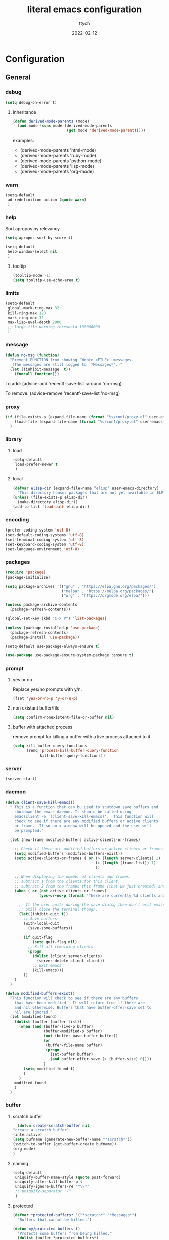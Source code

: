 #+TITLE: literal emacs configuration
#+AUTHOR: ttych
#+DATE: 2022-02-12
#+STARTUP: content

* Configuration
** General
*** debug
   #+begin_src emacs-lisp :tangle no
     (setq debug-on-error t)
   #+end_src
**** inheritance
    #+begin_src emacs-lisp :tangle no
      (defun derived-mode-parents (mode)
        (and mode (cons mode (derived-mode-parents
                              (get mode 'derived-mode-parent)))))
    #+end_src

    examples:
    - (derived-mode-parents 'html-mode)
    - (derived-mode-parents 'ruby-mode)
    - (derived-mode-parents 'python-mode)
    - (derived-mode-parents 'lisp-mode)
    - (derived-mode-parents 'org-mode)
*** warn
   #+BEGIN_SRC emacs-lisp :tangle yes
     (setq-default
      ad-redefinition-action (quote warn)
      )
   #+END_SRC
*** help
    Sort apropos by relevancy.
    #+BEGIN_SRC emacs-lisp :tangle no
      (setq apropos-sort-by-score t)
    #+END_SRC

   #+begin_SRC emacs-lisp :tangle no
     (setq-default
      help-window-select nil
      )
   #+END_SRC
**** tooltip
     #+BEGIN_SRC emacs-lisp :tangle yes
       (tooltip-mode -1)
       (setq tooltip-use-echo-area t)
     #+END_SRC
*** limits
    #+BEGIN_SRC emacs-lisp :tangle yes
      (setq-default
       global-mark-ring-max 32
       kill-ring-max 120
       mark-ring-max 32
       max-lisp-eval-depth 2000
       ;; large-file-warning-threshold 100000000
       )
    #+END_SRC
*** message
    #+BEGIN_SRC emacs-lisp :tangle yes
      (defun no-msg (function)
        "Prevent FUNCTION from showing `Wrote <FILE>' messages.
         (The messages are still logged to `*Messages*'.)"
        (let ((inhibit-message  t))
          (funcall function)))
    #+END_SRC
    To add:
    (advice-add 'recentf-save-list :around 'no-msg)

    To remove:
    (advice-remove 'recentf-save-list 'no-msg)
*** proxy
   #+begin_src emacs-lisp :tangle yes
     (if (file-exists-p (expand-file-name (format "%s/conf/proxy.el" user-emacs-directory)))
         (load-file (expand-file-name (format "%s/conf/proxy.el" user-emacs-directory)))
       )
   #+end_src
*** library
**** load
   #+begin_src emacs-lisp :tangle yes
     (setq-default
      load-prefer-newer t
      )
   #+end_src
**** local
   #+BEGIN_SRC emacs-lisp :tangle yes
     (defvar elisp-dir (expand-file-name "elisp" user-emacs-directory)
       "This directory houses packages that are not yet available in ELPA (or MELPA).")
     (unless (file-exists-p elisp-dir)
       (make-directory elisp-dir))
     (add-to-list 'load-path elisp-dir)
   #+END_SRC
*** encoding
   #+begin_src emacs-lisp :tangle no
     (prefer-coding-system 'utf-8)
     (set-default-coding-systems 'utf-8)
     (set-terminal-coding-system 'utf-8)
     (set-keyboard-coding-system 'utf-8)
     (set-language-environment 'utf-8)
   #+end_src
*** packages
   #+BEGIN_SRC emacs-lisp :tangle yes
     (require 'package)
     (package-initialize)

     (setq package-archives '(("gnu" . "https://elpa.gnu.org/packages/")
                              ("melpa" . "https://melpa.org/packages/")
                              ("org" . "https://orgmode.org/elpa/")))

     (unless package-archive-contents
       (package-refresh-contents))

     (global-set-key (kbd "C-x P") 'list-packages)

     (unless (package-installed-p 'use-package)
       (package-refresh-contents)
       (package-install 'use-package))

     (setq-default use-package-always-ensure t)

     (use-package use-package-ensure-system-package :ensure t)
   #+END_SRC
*** prompt
**** yes or no
    Replace yes/no prompts with y/n.
    #+BEGIN_SRC emacs-lisp :tangle yes
      (fset 'yes-or-no-p 'y-or-n-p)
    #+END_SRC
**** non existant buffer/file
    #+BEGIN_SRC emacs-lisp :tangle yes
      (setq confirm-nonexistent-file-or-buffer nil)
    #+END_SRC
**** buffer with attached process
     remove prompt for killing a buffer with a live process attached to it
     #+BEGIN_SRC emacs-lisp :tangle yes
       (setq kill-buffer-query-functions
             (remq 'process-kill-buffer-query-function
                   kill-buffer-query-functions))
     #+END_SRC
*** server
   #+BEGIN_SRC emacs-lisp :tangle no
     (server-start)
   #+END_SRC
*** daemon
   #+BEGIN_SRC emacs-lisp :tangle yes
     (defun client-save-kill-emacs()
       " This is a function that can bu used to shutdown save buffers and
         shutdown the emacs daemon. It should be called using
         emacsclient -e '(client-save-kill-emacs)'.  This function will
         check to see if there are any modified buffers or active clients
         or frame.  If so an x window will be opened and the user will
         be prompted."

       (let (new-frame modified-buffers active-clients-or-frames)

         ;; Check if there are modified buffers or active clients or frames.
         (setq modified-buffers (modified-buffers-exist))
         (setq active-clients-or-frames ( or (> (length server-clients) 1)
                                             (> (length (frame-list)) 1)
                                             ))

         ;; When displaying the number of clients and frames:
         ;; subtract 1 from the clients for this client.
         ;; subtract 2 from the frames this frame (that we just created) and the default frame.
         (when ( or (not active-clients-or-frames)
                    (yes-or-no-p (format "There are currently %d clients and %d frames. Exit anyway?" (- (length server-clients) 1) (- (length (frame-list)) 2))))

           ;; If the user quits during the save dialog then don't exit emacs.
           ;; Still close the terminal though.
           (let((inhibit-quit t))
             ;; Save buffers
             (with-local-quit
               (save-some-buffers))

             (if quit-flag
                 (setq quit-flag nil)
               ;; Kill all remaining clients
               (progn
                 (dolist (client server-clients)
                   (server-delete-client client))
                 ;; Exit emacs
                 (kill-emacs)))
             ))
         )
       )

     (defun modified-buffers-exist()
       "This function will check to see if there are any buffers
         that have been modified.  It will return true if there are
         and nil otherwise. Buffers that have buffer-offer-save set to
         nil are ignored."
       (let (modified-found)
         (dolist (buffer (buffer-list))
           (when (and (buffer-live-p buffer)
                      (buffer-modified-p buffer)
                      (not (buffer-base-buffer buffer))
                      (or
                       (buffer-file-name buffer)
                       (progn
                         (set-buffer buffer)
                         (and buffer-offer-save (> (buffer-size) 0))))
                      )
             (setq modified-found t)
             )
           )
         modified-found
         )
       )
   #+END_SRC
*** buffer
**** scratch buffer
    #+BEGIN_SRC emacs-lisp :tangle yes
      (defun create-scratch-buffer nil
	"create a scratch buffer"
	(interactive)
	(setq bufname (generate-new-buffer-name "*scratch*"))
	(switch-to-buffer (get-buffer-create bufname))
	(org-mode)
	)
    #+END_SRC
**** naming
    #+BEGIN_SRC emacs-lisp :tangle yes
      (setq-default
       uniquify-buffer-name-style (quote post-forward)
       uniquify-after-kill-buffer-p t
       uniquify-ignore-buffers-re "^\\*"
       ;; uniquify-separator "/"
       )
    #+END_SRC
**** protected
    #+BEGIN_SRC emacs-lisp :tangle yes
      (defvar *protected-buffers* '("*scratch*" "*Messages*")
        "Buffers that cannot be killed.")

      (defun my/protected-buffers ()
        "Protects some buffers from being killed."
        (dolist (buffer *protected-buffers*)
          (with-current-buffer buffer
            (emacs-lock-mode 'kill))))

      (add-hook 'after-init-hook #'my/protected-buffers)
    #+END_SRC
**** revert
    #+BEGIN_SRC emacs-lisp :tangle yes
      (setq-default
       auto-revert-verbose nil
       )
      (global-auto-revert-mode t)
      ;; FIXME
      ;;  	  '(global-auto-revert-non-file-buffers t)
    #+END_SRC
**** ibuffer
    #+BEGIN_SRC emacs-lisp :tangle yes
      (setq-default
       ibuffer-expert t
       )

      ;;  (defalias 'list-buffers 'ibuffer)
      (global-set-key (kbd "C-x B") 'ibuffer)
      ;;  (global-set-key (kbd "C-x B") 'ibuffer-other-window)
    #+END_SRC    
*** mini buffer
**** icomplete
   #+BEGIN_SRC emacs-lisp :tangle yes
     (icomplete-mode 1)
     (unless (version< emacs-version "28.1")
       (fido-mode 1))
   #+END_SRC
***** fido
      fido-mode or fido-vertical-mode
*** file
**** auto-save to save-dir
    #+BEGIN_SRC emacs-lisp :tangle yes
      (defvar save-dir (expand-file-name "save/" user-emacs-directory)
	"This folder stores all the automatically generated save/history-files.")
      (unless (file-exists-p save-dir)
	(make-directory save-dir))

      ;; Save all tempfiles in save-dir
      (setq-default
       auto-save-file-name-transforms `((".*" ,save-dir t))
       auto-save-list-file-prefix save-dir
       )
      ;; enable auto-save
      (setq-default
       auto-save-default t
       auto-save-interval 300
       auto-save-visited-mode nil
       )
    #+END_SRC
**** backup
    #+BEGIN_SRC emacs-lisp :tangle yes
      (setq-default
       make-backup-files t            ;; make backup files
       backup-directory-alist `((".*" . ,save-dir))
       backup-by-copying t
       version-control t              ;; make numbered backups
       kept-new-versions 10           ;; highest-numbered to keep
       kept-old-versions 2            ;; lowest-numbered to keep
       delete-old-versions t          ;; delete excess backup silently
       vc-make-backup-files t         ;; backup also version-controlled files
       )
    #+END_SRC
**** version-controlled
    #+BEGIN_SRC emacs-lisp :tangle yes
      (setq-default
       vc-follow-symlinks t
       )
    #+END_SRC
**** save-place
    #+BEGIN_SRC emacs-lisp :tangle yes
      (setq-default
       save-place-forget-unreadable-files nil
       save-place-file (expand-file-name "place" save-dir)
       )
      (save-place-mode 1)
    #+END_SRC
**** Bookmarks
     | Key     | Purpose          |
     |---------+------------------|
     | C-x r m | Set a bookmark   |
     | C-x r l | List bookmarks   |
     | C-x r b | Jump to bookmark |

    #+BEGIN_SRC emacs-lisp :tangle yes
      (setq bookmark-default-file (expand-file-name "bookmarks" save-dir)
            bookmark-save-flag 1)
    #+END_SRC
**** Recent Files
     #+BEGIN_SRC emacs-lisp :tangle yes
       (setq recentf-save-file (expand-file-name "recent-files" save-dir)
             recentf-max-menu-items 50
             recentf-max-saved-items 100
             ;; disable recentf-cleanup on Emacs start, because it can cause
             ;; problems with remote files
             ;; recentf-auto-cleanup 'never
             recentf-auto-cleanup 10
             recentf-exclude '("^/var/folders\\.*"
                               "[/\\]\\.elpa/"
                               "COMMIT_EDITMSG\\'"
                               "\\TODO_archive\\'")
             )
       (recentf-mode 1)
       ;; update list periodically, every 5 minutes
       (run-at-time nil (* 5 60) 'recentf-save-list)
       (advice-add 'recentf-save-list :around 'no-msg)
       (advice-add 'recentf-cleanup :around 'no-msg)
     #+END_SRC
*** history
   #+BEGIN_SRC emacs-lisp :tangle yes
     (setq-default
      history-delete-duplicates t
      history-length 1000
      savehist-additional-variables '(kill-ring search-ring regexp-search-ring)
      savehist-file (expand-file-name (format "%s/.history" user-emacs-directory))
      savehist-save-minibuffer-history 1
      savehist-autosave-interval (* 5 60)
      )
     (savehist-mode 1)
   #+END_SRC
*** register
    | Key       | Purpose                                |
    |-----------+----------------------------------------|
    | C-x r n   | Store number in register               |
    | C-x r s   | Store region in register               |
    | C-x r SPC | Store point in register                |
    | C-x r +   | Increment number in register           |
    | C-x r j   | Jump to register                       |
    | C-x r i   | Insert content of register             |
    | C-x r w   | Store window configuration in register |
    | C-x r f   | Store frameset in register             |
*** display
**** Graphical geometry
    Geometry in graphical mode.

    #+BEGIN_SRC emacs-lisp :tangle yes
      (setq-default
       default-frame-alist (quote ((width . 80) (height . 45)))
       )
    #+END_SRC
**** split
    Tend to favor horizontal split.

    #+BEGIN_SRC emacs-lisp :tangle yes
      ;; (setq split-height-threshold 80)
      (setq split-width-threshold 140)
    #+END_SRC
**** Visual defaults
    Inhibit messages, ...

    #+BEGIN_SRC emacs-lisp :tangle yes
      (setq-default
       inhibit-startup-buffer-menu t
       inhibit-startup-message t
       inhibit-startup-echo-area-message t
       inhibit-startup-screen t
       initial-frame-alist (quote ((top . 10) (left . 30) (width . 90) (height . 50)))
       initial-major-mode (quote org-mode)
       initial-scratch-message nil
       gnus-inhibit-startup-message t
       )
    #+END_SRC

    Remove tool-bar, scroll-bar, ...

    #+BEGIN_SRC emacs-lisp :tangle yes
      (setq-default
      ;; scroll-bar-mode nil
       scroll-conservatively 100000
       scroll-margin 0
       scroll-preserve-screen-position t
       menu-bar-mode nil
       tool-bar-mode nil
       )

       (menu-bar-mode -1)
       ;; (scroll-bar-mode -1)
       (tool-bar-mode -1)
    #+END_SRC

    Edition information:

    #+BEGIN_SRC emacs-lisp :tangle yes
      (setq-default
       blink-cursor-mode t
       display-line-numbers-type (quote absolute)
       cursor-in-non-selected-windows nil
       global-font-lock-mode t
       transient-mark-mode t
       fill-column 80
       )

      (global-display-line-numbers-mode t)
      (global-hl-line-mode t)
      ;; (set-face-background hl-line-face "gray25")
    #+END_SRC
**** pagination
    Retaining 1 line of context on page move:
    #+BEGIN_SRC emacs-lisp :tangle yes
    (setq next-screen-context-lines 1)
    #+END_SRC
**** mode line
    #+BEGIN_SRC emacs-lisp :tangle yes
      (setq-default
       display-time-mode nil
       line-number-mode t
       column-number-mode t
       display-battery-mode nil
       size-indication-mode t
       )
    #+END_SRC
**** fonts
    Spending most of our time on GNU Emacs, it is important to use a font that
    will make our reading easier.

    Source Code Pro is one of the best monospaced font. Installed it with your
    system manager.

    #+BEGIN_SRC emacs-lisp :tangle no
      (set-face-attribute 'default nil :font "Source Code Pro Medium")
      (set-fontset-font t 'latin "Noto Sans")
    #+END_SRC
**** performance
     Set to t will cause Emacs to fully redraw the display before it processes
     queued input events.

     Set to nil, the obvious benefit here is that the user will get a smoother
     typing experience.
     #+BEGIN_SRC emacs-lisp :tangle yes
       (setq redisplay-dont-pause t)
     #+END_SRC
*** movement
    | Key     | Purpose                             |
    |---------+-------------------------------------|
    | C-M-f   | Move forward by s-expression        |
    | C-M-b   | Move backward by s-expression       |
    | C-M-k   | kill-sexp                           |
    |---------+-------------------------------------|
    | C-M-d   | Move down into a list               |
    | C-M-u   | Move up out of a list               |
    | C-M-n   | Move forward to the next list       |
    | C-M-p   | Move backward to the previous list  |
    |---------+-------------------------------------|
    | M-}     | Move forward to end of paragraph    |
    | M-{     | Move backward to start of paragraph |
    |---------+-------------------------------------|
    | M-a     | Move to beginning of sentence       |
    | M-e     | Move to end of sentence             |
    |---------+-------------------------------------|
    | C-M-a   | Move to beginning of defun          |
    | C-M-e   | Move to end of defun                |
    |---------+-------------------------------------|
    | C-x ]   | Moves forward one page              |
    | C-x [   | Moves backward one page             |
    |---------+-------------------------------------|

    Other movement commands

    | Key         | Purpose                                                               |
    |-------------+-----------------------------------------------------------------------|
    | M-r         | Re-positions the point to the top left, middle left, or bottom left   |
    | C-l         | Re-centers the point to the middle, top, or bottom in the buffer      |
    | C-M-l       | Re-positions the comment or definition so it is in view in the buffer |
    | C-x C-n     | Sets the goal column, the horizontal position for the point           |
    | C-u C-x C-n | Resets the goal column, the horizontal position for the point         |
    | M-g M-g     | Go to line                                                            |
    | M-g TAB     | Go to column                                                          |
    | M-g c       | Go to character position                                              |
**** visual-line / logical-line
     global move by visual-line (t) or by logical-line (-1)
     #+BEGIN_SRC emacs-lisp :tangle yes
       (global-visual-line-mode -1)
     #+END_SRC

     truncate lines
     #+BEGIN_SRC emacs-lisp :tangle yes
       (setq-default
        truncate-lines nil
        word-wrap nil)
     #+END_SRC
**** subword / superword
     (global-)subword-mode: Minor mode that treats CamelCase as distinct words
     (global-)superword-mode: Minor mode that treats snake_case as one word
**** sentence
     nil means a single space ends a sentence.
     #+BEGIN_SRC emacs-lisp :tangle yes
     (setq-default sentence-end-double-space nil)
     #+END_SRC
**** scoll
     | Key       | Purpose                             |
     |-----------+-------------------------------------|
     | C-v       | Scroll down a near full screen      |
     | M-v       | Scroll up a near full screen        |
     | C-M-v     | Scroll down the other window        |
     | C-M-S-v   | Scroll up the other window          |
     |-----------+-------------------------------------|
     | C-x <     | Scroll left                         |
     | C-<next>  | Scroll left                         |
     | C-<prior> | Scroll right                        |
     | C-x >     | Scroll right                        |
     |-----------+-------------------------------------|
     | M-<       | Move to the beginning of the buffer |
     | M->       | Move to the end of the buffer       |

     #+BEGIN_SRC emacs-lisp :tangle yes
     (put 'scroll-left 'disabled nil)
     #+END_SRC
**** mark
     | Key               | Purpose                     |
     |-------------------+-----------------------------|
     | M-h               | Marks the next paragraph    |
     | C-x h             | Marks the whole buffer      |
     | C-M-h             | Marks the next defun        |
     | C-x C-p           | Marks the next page         |
     | M-@               | Marks the next word         |
     | C-M-<SPC> , C-M-@ | Marks the next s-expression |
     | C-<SPC> , C-g     | Deactivates the region      |
***** selection compatibility
     #+BEGIN_SRC emacs-lisp :tangle yes
       (setq-default
        delete-selection-mode t
        shift-select-mode t
        )
     #+END_SRC
***** Common User Access
      #+BEGIN_SRC emacs-lisp :tangle no
        (setq-default
         cua-mode t
         )
      #+END_SRC
***** mark only
      #+BEGIN_SRC emacs-lisp :tangle no
        (defun push-mark-no-activate ()
          "Pushes `point' to `mark-ring' and does not activate the region
                           Equivalent to \\[set-mark-command] when \\[transient-mark-mode] is disabled"
          (interactive)
          (push-mark (point) t nil)
          (message "Pushed mark to ring"))

        (global-set-key (kbd "C-`") 'push-mark-no-activate)

        (defun jump-to-mark ()
          "Jumps to the local mark, respecting the `mark-ring' order.
                  This is the same as using \\[set-mark-command] with the prefix argument."
          (interactive)
          (set-mark-command 1))
        (global-set-key (kbd "M-`") 'jump-to-mark)

        (defun exchange-point-and-mark-no-activate ()
          "Identical to \\[exchange-point-and-mark] but will not activate the region."
          (interactive)
          (exchange-point-and-mark)
          (deactivate-mark nil))
        (define-key global-map [remap exchange-point-and-mark] 'exchange-point-and-mark-no-activate)
      #+END_SRC
**** search
     | Key   | Purpose                             |
     |-------+-------------------------------------|
     | C-s   | incremental search                  |
     | C-r   | backward incremental search         |
     | C-M-s | regexp incremental search           |
     | C-M-r | regexp backward incremental search  |
     | RET   | pick the selected match             |
     |-------+-------------------------------------|
     | M-s w | Isearch forward for word            |
     | M-s _ | Isearch forward for symbol          |
     | M-s . | Isearch forward for symbol at point |
     |-------+-------------------------------------|

     | Isearch Key | Purpose                                                |
     |-------------+--------------------------------------------------------|
     | M-n         | Move to next item in search history                    |
     | M-p         | Move to previous item in search history                |
     | C-M-i       | “TAB”-complete search string                           |
     | C-s C-s     | Begins Isearch against last search string              |
     | C-r C-r     | Begins backward Isearch against last search string     |
     |-------------+--------------------------------------------------------|
     | C-w         | Add word at point to search string                     |
     | C-M-y       | Add character at point to search string                |
     | M-s C-e     | Add rest of line at point to search string             |
     | C-y         | Yank from clipboard to search string                   |
     |-------------+--------------------------------------------------------|
     | M-s c       | Toggles case-sensitivity                               |
     | M-s r       | Toggles regular-expression mode                        |
     | M-s w       | Toggles word mode                                      |
     | M-s _       | Toggles symbol mode                                    |
     | M-s <SPC>   | Toggles lax whitespace matching                        |
     | M-s '       | Toggles character folding                              |
     |-------------+--------------------------------------------------------|
     | M-s o       | Activate occur on current search string inside Isearch |

***** occur
      | Key   | Purpose |
      |-------+---------|
      | M-s o | occur   |

      | Occur Key | Purpose                                          |
      |-----------+--------------------------------------------------|
      | M-n , M-p | Go to next and previous occurrence               |
      | < , >     | Go to beginning and end of buffer                |
      | g         | Revert the buffer, refreshing the search results |
      | q         | Quits occur mode                                 |
      | e         | Switches to occur edit mode                      |
      | C-c C-c   | Exits occur edit mode and applies changes        |
***** character folding
      enable character folding by default or use (M-s ')

     #+BEGIN_SRC emacs-lisp :tangle no
       (setq-default
        search-default-mode 'char-fold-to-regexp)
     #+END_SRC
**** grep
     | Command       | Purpose                                                                         |
     |---------------+---------------------------------------------------------------------------------|
     | M-x grep      | Prompts for arguments to pass to grep (low-level)                               |
     | M-x grep-find | Prompts for arguments to pass to grep and find (low-level)                      |
     | M-x lgrep     | Prompts for query and glob pattern to search for with grep                      |
     | M-x rgrep     | Prompts for query and glob pattern then recursively searches with grep and find |
     | M-x rzgrep    | Like M-x rgrep but searches compressed gzip files                               |

     | grep Key | Purpose                |
     |----------+------------------------|
     | M-g M-n  | Jump to next match     |
     | M-g M-p  | Jump to previous match |
*** editing
**** input characters
    Insert characters with C-q.
    [[http://www.unicode.org/charts/][Unicode charts]].

    #+BEGIN_SRC emacs-lisp :tangle yes
      (setq read-quoted-char-radix 16)
    #+END_SRC
**** M-x set-input-method
    For mathematics, use TeX as input-method.
    Use describe-input-method to see available chars.
**** tab vs. space
    #+BEGIN_SRC emacs-lisp :tangle yes
      (setq-default
       tab-width 4                    ;; tab width
       indent-tabs-mode nil           ;; indent use space only
       backward-delete-char-untabify-method nil  ;; delete 1 char
       tab-always-indent (quote complete)       ;; indent first, then completion
       )
    #+END_SRC
**** re-enable emacs disabled feature
    Some functionality are disabled by default. Since I used them, I
    disable the disabled.

    #+BEGIN_SRC emacs-lisp :tangle yes
      (put 'downcase-region 'disabled nil)
      (put 'upcase-region 'disabled nil)
    #+END_SRC
**** newline
    #+BEGIN_SRC emacs-lisp :tangle yes
      (setq-default
       next-line-add-newlines nil
       require-final-newline t
       )
    #+END_SRC
**** empty line
    #+BEGIN_SRC emacs-lisp :tangle yes
    (setq-default
      indicate-empty-lines nil
       )
    #+END_SRC
**** whitespace
    It is often annoying to see unnecessary blank spaces at the end of a line or
    file. Let's get ride of them:

    #+BEGIN_SRC emacs-lisp :tangle yes
      (setq-default
       whitespace-line-column 80
       whitespace-style '(face tabs empty trailing lines-tail)
       show-trailing-whitespace t
       delete-trailing-lines t
       )
      ;; (dolist (hook '(prog-mode-hook text-mode-hook org-mode-hook))
      ;;  (add-hook hook #'whitespace-mode))
      (add-hook 'prog-mode-hook 'whitespace-mode)
      (add-hook 'text-mode-hook 'whitespace-mode)

      ;; (delight 'whitespace-mode " ¬" 'whitespace)

       (add-hook 'before-save-hook 'my/delete-trailing-whitespace)
       (defun my/delete-trailing-whitespace ()
         (when (derived-mode-p 'prog-mode)
           (delete-trailing-whitespace)))
    #+END_SRC
**** completion
***** hippe-expand
     #+BEGIN_SRC emacs-lisp :tangle yes
       (setq hippie-expand-try-functions-list '(try-expand-dabbrev
                                                try-expand-dabbrev-all-buffers
                                                try-expand-dabbrev-from-kill
                                                try-complete-file-name-partially
                                                try-complete-file-name
                                                try-expand-all-abbrevs
                                                try-expand-list
                                                try-expand-line
                                                try-complete-lisp-symbol-partially
                                                try-complete-lisp-symbol))
       (global-set-key (kbd "M-/") #'hippie-expand)
     #+END_SRC
**** open-line
    #+BEGIN_SRC emacs-lisp :tangle yes
      (defun open-line-below ()
	(interactive)
	(end-of-line)
	(newline)
	(indent-for-tab-command))

      (defun open-line-above ()
	(interactive)
	(beginning-of-line)
	(newline)
	(forward-line -1)
	(indent-for-tab-command))
    #+END_SRC
**** region / selection
***** kill-region vs. kill-line
     I find it useful to delete a line and a region with only =C-w=.

     #+BEGIN_SRC emacs-lisp :tangle no
       (defadvice kill-region (before slick-cut activate compile)
         "When called interactively with no active region, kill a single line instead."
         (interactive
          (if mark-active (list (region-beginning) (region-end))
            (list (line-beginning-position)
                  (line-beginning-position 2)))))
     #+END_SRC
***** narrow / widen
     #+BEGIN_SRC emacs-lisp :tangle no
       (put 'narrow-to-region 'disabled nil)
     #+END_SRC
**** structure
***** paren
     #+BEGIN_SRC emacs-lisp :tangle yes
       (setq-default
        show-paren-delay 0
        )
       (show-paren-mode 1)
     #+END_SRC
**** auto
***** electric-pair-mode
    #+BEGIN_SRC emacs-lisp :tangle no
    (add-hook 'prog-mode-hook 'electric-pair-local-mode)
    #+END_SRC
**** spelling
***** abbrev
     According to a list of misspelled words, =abbrev= auto-correct these words on
     the fly.

     #+BEGIN_SRC emacs-lisp :tangle yes
       (setq-default
        abbrev-file-name (expand-file-name (format "%s/conf/abbrev_defs" user-emacs-directory))
        save-abbrevs 'silent
        abbrev-mode t
        )
       (if (file-exists-p abbrev-file-name)
           (quietly-read-abbrev-file))

       (global-set-key (kbd "C-x a TAB") 'expand-abbrev)
       (global-set-key (kbd "C-x a a")   'add-mode-abbrev)
       (global-set-key (kbd "C-x a e")   'edit-abbrevs)
       (global-set-key (kbd "C-x a k")   'kill-all-abbrevs)
       (global-set-key (kbd "C-x a l")   'list-abbrevs)
       (global-set-key (kbd "C-x a s")   'write-abbrev-file)

       ;; (dolist (hook '(erc-mode-hook
       ;;                 emacs-lisp-mode-hook
       ;;                 text-mode-hook))
       ;; (add-hook hook #'abbrev-mode))

       ;; (delight 'abbrev-mode nil 'abbrev)
     #+END_SRC
***** dictionnary
     No one is immune to spelling mistakes. So I like to check the spelling of the
     document once it has been written. To do this, I use =hunspell=, the modern
     spell checker.

     *NOTE:* the reason I prefer =hunspell= to =aspell= is that according to the
     latest news, hunspell has made it possible to be more consistent on fly
     spells. However, most people still use =aspell= because it allows you to spot
     errors in camelCase, convenient for when you program. Personally, I just want to
     check the spelling in the comments and not in the whole document, so =hunspell= is
     perfect for me.

     To use =hunspell= and the desired dictionaries on GNU Emacs, you must first
     install them (e.g. =hunspell-en_US=, =hunspell-fr=) with the package manager of
     your operating system.

     #+BEGIN_SRC emacs-lisp :tangle yes
       (setq-default
        ispell-dictionary "en_US"
        ispell-dictionary-alist
        '(("en_US" "[[:alpha:]]" "[^[:alpha:]]" "[']" nil ("-d" "en_US") nil utf-8)
          ("fr_FR" "[[:alpha:]]" "[^[:alpha:]]" "[']" nil ("-d" "fr_FR") nil utf-8))
        ispell-current-dictionary ispell-dictionary
        ispell-really-hunspell t
        ispell-silently-savep t
        ;;ispell-program-name (executable-find "hunspell")
        ispell-extra-args '("--sug-mode=ultra")
        )

       (defun my/switch-language ()
         "Switches between the English and French language."
         (interactive)
         (let* ((current-dictionary ispell-current-dictionary)
                (new-dictionary (if (string= current-dictionary "fr_FR") "en_US" "fr_FR")))
           (ispell-change-dictionary new-dictionary)
           ;; (if (string= new-dictionary "fr_FR")
           ;;     (langtool-switch-default-language "fr")
           ;;   (langtool-switch-default-language "en"))

           ;; Clears all these old errors after switching to the new language
           (if (and (boundp 'flyspell-mode) flyspell-mode)
               (flyspell-mode 0)
             (flyspell-mode 1))
           (message "Dictionary switched from %s to %s" current-dictionary new-dictionary))
         )

       (global-set-key (kbd "M-] e s") 'ispell-buffer)
       (global-set-key (kbd "M-] e d") 'my/switch-language)

       ;; (defun dictionary-switch()
       ;;   (interactive)
       ;;   (let* ((dic ispell-current-dictionary)
       ;; 		 (change (if (string= dic "english") "fr_FR" "english")))
       ;; 	(ispell-change-dictionary change)
       ;; 	(message "Dictionary switched from %s to %s" dic change)
       ;; 	))
       ;; (global-set-key (kbd "M-] s d") 'dictionary-switch)
     #+END_SRC
***** flyspell
     For the other words that would not be in my list of abbreviations, =flyspell=
     enables spell checking on-the-fly in GNU Emacs.

     #+BEGIN_SRC emacs-lisp :tangle yes
       (setq-default
        flyspell-abbrev-p t
        flyspell-default-dictionary ispell-current-dictionary
        flyspell-issue-message-flag nil
        flyspell-issue-welcome-flag nil
        )

       ;; (dolist (hook '(text-mode-hook org-mode markdown-mode))
       ;;   (add-hook hook (lambda () (flyspell-mode 1))))
       ;; (dolist (hook '(change-log-mode-hook log-edit-mode-hook))
       ;;   (add-hook hook (lambda () (flyspell-mode -1))))

       ;; (dolist (hook '(prog-mode-hook))
       ;;   (add-hook hook (lambda () (flyspell-prog-mode 1))))
       ;; (dolist (hook '(enh-ruby-mode))
       ;;   (add-hook hook (lambda () (flyspell-prog-mode -1))))

       (add-hook 'text-mode-hook 'flyspell-mode)
       (add-hook 'prog-mode-hook 'flyspell-prog-mode)

       ;; (delight 'flyspell-mode " ϝ" 'flyspell)
       ;; (delight 'flyspell-mode nil 'flyspell)
     #+END_SRC
*** indentation
    #+BEGIN_SRC emacs-lisp :tangle yes
      ;; 2 SPACES - INDENTED - MODES
      (defvar 2-spaces-indented-modes
        '(ruby-mode
          html-mode
          yaml-mode
          ))
      (dolist (mode 2-spaces-indented-modes)
        (add-hook (intern (format "%s-hook" mode))
                  (lambda ()
                    (setq indent-tabs-mode nil
                          tab-width 2
                          )
                    )))

      ;; 4 SPACES - INDENTED - MODES
      (defvar 4-spaces-indented-modes
        '(python-mode
          groovy-mode
          markdown-mode
          ))
      (dolist (mode 4-spaces-indented-modes)
        (add-hook (intern (format "%s-hook" mode))
                  (lambda ()
                    (setq indent-tabs-mode nil
                          tab-width 4
                          )
                    )))

      ;; TAB 4 - INDENTED - MODES
      (defvar tab-indented-modes
        '(makefile-mode
          ))
      (dolist (mode tab-indented-modes)
        (add-hook (intern (format "%s-hook" mode))
                  (lambda ()
                    (setq indent-tabs-mode t
                          tab-width 4
                          )
                    )))
    #+END_SRC
*** dired
   For those who didn't know, GNU Emacs is also a file explorer.

   #+BEGIN_SRC emacs-lisp :tangle yes
     (setq-default
      dired-auto-revert-buffer (quote dired-directory-changed-p)
      ;; dired-auto-revert-buffer t
      dired-dwim-target t
      dired-hide-details-hide-symlink-targets nil
      dired-listing-switches "-alh"
      dired-ls-F-marks-symlinks nil
      dired-recursive-copies 'always
      dired-recursive-deletes 'always
      )

     (require 'dired-x)

     ;; (use-package dired-narrow
     ;;   :bind (("C-c C-n" . dired-narrow)
     ;;          ("C-c C-f" . dired-narrow-fuzzy)
     ;;          ("C-c C-r" . dired-narrow-regexp)))

     ;; (use-package dired-subtree
     ;;   :bind (:map dired-mode-map
     ;;               ("<backtab>" . dired-subtree-cycle)
     ;;               ("<tab>" . dired-subtree-toggle)))
   #+END_SRC
*** midnight
   #+BEGIN_SRC emacs-lisp :tangle yes
     (require 'midnight)
     (setq midnight-period 21600) ;; (eq (* 6 60 60) "6 hours")

     (setq-default
      clean-buffer-list-delay-general 2
      clean-buffer-list-delay-special (* 24 3600)
      clean-buffer-list-kill-buffer-names (nconc clean-buffer-list-kill-buffer-names
						 '("*buffer-selection*"
						   "*Finder*"
						   "*Finder Category*"
						   "*Finder-package*"
						   "*RE-Builder*"
						   "*vc-change-log*"))
      clean-buffer-list-kill-regexps (nconc clean-buffer-list-kill-regexps
					    '("\\`\\*Customize .*\\*\\'"
					      "\\`\\*\\(Wo\\)?Man .*\\*\\'"))
      clean-buffer-list-kill-never-buffer-names (nconc clean-buffer-list-kill-never-buffer-names
						       '("*eshell*"
							 "*ielm*"
							 "*mail*"
							 "*w3m*"
							 "*w3m-cache*"))
      clean-buffer-list-kill-never-regexps (nconc clean-buffer-list-kill-never-regexps
						  '("\\`\\*tramp/.*\\*\\`"
						    "\\`\\*ftp .*\\*\\`"))
      )
   #+END_SRC       
*** completion
**** ido
      | ido Key     | Purpose                                                                 | Where                  |
      |-------------+-------------------------------------------------------------------------+------------------------|
      | C-s / C-r   | Move to the next and previous match                                     | All                    |
      | TAB         | Traditional non-IDO TAB-completion                                      | Dirs / Files / Buffers |
      | RET         | Open selected match                                                     |                        |
      | C-d         | Open M-x dired buffer in current directory                              | Dirs / Files           |
      | //          | Go to root directory /                                                  | Files                  |
      | ~/          | Go to home directory ~                                                  | Dirs / Files           |
      | Backspace   | Delete a character or go up one directory                               | All                    |
      | C-SPC / C-@ | Restricts completion list to anything that matches the current input    | All                    |
      | M-d         | Searches for the input in all sub-directories                           | Files                  |
      | C-k         | Kills the currently focused buffer / deletes the file                   | Files / Buffers        |
      | M-m         | Creates a new sub-directory to the directory you’re in                  | Files                  |
      |-------------+-------------------------------------------------------------------------+------------------------|
      | C-a         | Toggles showing ignored files (ido-ignore-files)                        | Files / Buffers        |
      | C-c         | Toggles if searching buffer/file should ignore case (ido-case-fold)     | Dirs / Files / Buffers |
      | C-t         | Toggles matching by Emacs regular expression                            | All                    |
      | C-p         | Toggles prefix matching, match only beginning instead of any part of it | Files                  |
      |-------------+-------------------------------------------------------------------------+------------------------|
      | C-f         | Reverts to the old find-file completion engine                          | Files                  |
      | C-b         | Reverts to the old switch-buffer completion engine                      | Buffers                |

      #+BEGIN_SRC emacs-lisp :tangle no
        (setq ido-everywhere t
              ido-create-new-buffer 'always
              ido-enable-flex-matching t
              ido-max-window-height 1
              ido-use-faces t
              ido-file-extensions-order '(".org" ".txt" ".py" ".rb" ".json" ".yml")
              )
        (ido-mode 1)

        (defun ido-recentf-open ()
          "Use `ido-completing-read' to \\[find-file] a recent file"
          (interactive)
          (if (find-file (ido-completing-read "Find recent file: " recentf-list))
              (message "Opening file...")
            (message "Aborting")))
     #+END_SRC
***** ignore
      | Variables              | Description                                                |
      |------------------------+------------------------------------------------------------|
      | ido-ignore-buffers     | Takes a list of buffers to ignore in C-x b                 |
      | ido-ignore-directories | Takes a list of directories to ignore in C-x d and C-x C-f |
      | ido-ignore-files       | Takes a list of files to ignore in C-x C-f                 |

      To ignore some extensions:
      (setq ido-ignore-extensions t)

      To configure extensions to ignore:
      variable: completion-ignored-extensions
***** work directory
      Work directories are recently used directories that Ido caches.

      | Variable                               | Description                                                             |
      |----------------------------------------+-------------------------------------------------------------------------|
      | ido-work-directory-list                | cached directory list                                                   |
      | ido-work-directory-list-ignore-regexps | prevent ido from caching matching                                       |
      | ido-work-directory-match-only          | force Ido to disregard directories that do not match your current input |
      | ido-auto-merge-delay-time              | work directory merge delay                                              |

      | Key       | Description                                                                  |
      |-----------+------------------------------------------------------------------------------|
      | M-n / M-p | Cycles through the next or previous work directories.                        |
      | M-k       | Kills (removes) the active work directory from the list.                     |
      | M-s       | M-s forces ido to search the list of work directories for the current input. |
*** commands
**** macros
    #+BEGIN_SRC emacs-lisp :tangle yes
      (defvar macros_el
        (expand-file-name "macros" elisp-dir))
      (if (file-exists-p macros_el)
          (load-file macros_el))
    #+END_SRC
**** bindings
     https://www.masteringemacs.org/article/mastering-key-bindings-emacs

    #+BEGIN_SRC emacs-lisp :tangle yes
      ;; (global-set-key [f1] 'shell)
      (global-set-key (kbd "<f5>") 'revert-buffer)
      (global-set-key (kbd "<f6>") 'shell)
      (global-set-key (kbd "ESC <f6>") 'term)
      (global-set-key (kbd "<f8>") 'magit)
      (global-set-key (kbd "ESC <f8>") 'magit-file-dispatch)
      (global-set-key (kbd "<f9>") 'recentf-open-files)
      ;; (global-set-key (kbd "<f9>") 'ido-recentf-open)
      (global-set-key (kbd "M-i") 'imenu)
      ;; kill-word
      (global-set-key (kbd "M-<deletechar>") 'kill-word)
      ;; Search <M-s>
      (global-set-key (kbd "M-s r") 'query-replace-regexp)
      (global-set-key (kbd "M-s M-%") 'query-replace-regexp)
      ;; (global-set-key (kbd "M-s O") 'multi-occur)
      (global-set-key (kbd "M-s O") 'multi-occur-in-matching-buffers)
      (global-set-key (kbd "M-s g") 'rgrep)
      (global-set-key (kbd "M-s f f") 'find-dired)
      (global-set-key (kbd "M-s f n") 'find-name-dired)
      (global-set-key (kbd "M-s f r") 'find-lisp-find-dired)
      ;; window
      (global-set-key (kbd "M-o") 'other-window)
      ;; windmove
      (windmove-default-keybindings)
      (global-set-key (kbd "M-[ 1 ; 2 A") 'windmove-up)
      (global-set-key (kbd "M-[ 1 ; 2 B") 'windmove-down)
      ;; (global-set-key (kbd "C-<up>") 'windmove-up)
      ;; (global-set-key (kbd "M-[ 1 ; 5 a") 'windmove-up)
      ;; (global-set-key (kbd "C-<down>") 'windmove-down)
      ;; (global-set-key (kbd "M-[ 1 ; 5 b") 'windmove-down)
      ;; (global-set-key (kbd "C-<left>") 'windmove-left)
      ;; (global-set-key (kbd "M-[ 1 ; 5 d") 'windmove-left)
      ;; (global-set-key (kbd "C-<right>") 'windmove-right)
      ;; (global-set-key (kbd "M-[ 1 ; 5 c") 'windmove-right)
      ;; window
      (global-set-key (kbd "C-x 9") 'delete-windows-on)
      (global-set-key (kbd "C-x C-^") 'shrink-window)
      ;; kmacro
      (global-set-key (kbd "C-x C-k i") 'insert-kbd-macro)
      ;; comment
      (global-set-key (kbd "M-;") 'comment-line)
      (global-set-key (kbd "M-#") 'comment-line)
      ;; (global-set-key (kbd "M-#") 'my-comment-dwim)

      ;; myMenu
      (global-set-key (kbd "M-] b s") 'scratch)
      (global-set-key (kbd "M-] b S") 'create-scratch-buffer)
      (global-set-key (kbd "M-] b c") 'scratch)
      (global-set-key (kbd "M-] f b") 'bookmark-jump)
      (global-set-key (kbd "M-] f l") 'bookmark-bmenu-list)
      (global-set-key (kbd "M-] f m") 'bookmark-set)
      (global-set-key (kbd "M-] f r") 'recentf-open-files)

      (global-set-key (kbd "M-] m f") 'auto-fill-mode)
      (global-set-key (kbd "M-] m l") 'display-line-numbers-mode)
      (global-set-key (kbd "M-] m w") 'whitespace-mode)
      (global-set-key (kbd "M-] m S") 'auto-save-mode)
      (global-set-key (kbd "M-] m t") 'toggle-truncate-lines)

      (global-set-key (kbd "M-] \\") 'align-regexp)

      (global-set-key (kbd "M-] <deletechar>")
                      (lambda ()
                        (interactive)
                        (join-line -1)))
      (global-set-key (kbd "M-] M-o") 'open-line-below)
      (global-set-key (kbd "M-] M-O") 'open-line-above)

      ;; (define-key key-translation-map (kbd "M-]") (kbd "M-_"))
    #+END_SRC
*** local environment
    #+BEGIN_SRC emacs-lisp :tangle yes
      (defun load-directory (dir)
        (let ((load-it
               (lambda (f)
                 (load-file (concat (file-name-as-directory dir) f)))
               ))
          (mapc load-it (directory-files dir nil "\\.el$"))))
      (defvar conf-dir (expand-file-name "conf/" user-emacs-directory)
        "conf-dir for emacs configuration directory")
      (load-directory conf-dir)

      (defvar users-settings-dir (expand-file-name "users/" conf-dir)
        "This folder stores user specific setting.")
      (defvar user-settings-file
        (expand-file-name (concat user-login-name ".el")
                          users-settings-dir))
      (if (file-exists-p user-settings-file)
          (load user-settings-file))
    #+END_SRC
*** tramp
    #+BEGIN_SRC emacs-lisp :tangle yes
      (setq-default
       tramp-default-method "ssh")

      (defun sudo ()
        "Use TRAMP to `sudo' the current buffer"
        (interactive)
        (when buffer-file-name
          (find-alternate-file
           (concat "/sudo:root@localhost:"
                   buffer-file-name))))
    #+END_SRC
*** web utils
    #+BEGIN_SRC emacs-lisp :tangle yes
      (setq-default
       browse-url-browser-function 'browse-url-xdg-open
       request-storage-directory (expand-file-name (format "%s/request/" save-dir))
       url-cookie-file (expand-file-name (format "%s/url/cookies/" save-dir))
       )
    #+END_SRC
*** calendar
    Remembering all the dates is not obvious, especially since some varies every
    year. In order to remember each important date, I recorded the list of important
    dates according to my country, France. It is very likely that some dates are
    different in your country, therefore, adapt the configuration below accordingly.

    #+BEGIN_SRC emacs-lisp :tangle yes
      (setq-default
       calendar-week-start-day 1
       calendar-mark-holidays-flag t
       )
      (setq-default
       holiday-bahai-holidays nil
       holiday-hebrew-holidays nil
       holiday-islamic-holidays nil
       holiday-oriental-holidays nil

       holiday-christian-holidays
       '((holiday-fixed 1 6 "Epiphany")
         (holiday-fixed 2 2 "Candlemas")
         (holiday-easter-etc -47 "Mardi Gras")
         (holiday-easter-etc 0 "Easter Day")
         (holiday-easter-etc 1 "Easter Monday")
         (holiday-easter-etc 39 "Ascension")
         (holiday-easter-etc 49 "Pentecost")
         (holiday-fixed 8 15 "Assumption")
         (holiday-fixed 11 1 "All Saints' Day")
         (holiday-fixed 11 2 "Day of the Dead")
         (holiday-fixed 12 6 "Saint Nicholas Day")
         (holiday-fixed 12 25 "Christmas"))
       holiday-general-holidays
       '((holiday-fixed 1 1 "New Year's Day")
         (holiday-fixed 2 14 "Valentine's Day")
         (holiday-fixed 3 8 "International Women's Day")
         (holiday-fixed 10 31 "Halloween")
         (holiday-fixed 11 11 "Armistice of 1918"))
       holiday-local-holidays
       '((holiday-fixed 5 1 "Labor Day")
         (holiday-float 3 0 0 "Grandmothers' Day")
         (holiday-float 5 0 2 "Mother's Day")
         (holiday-float 6 0 3 "Father's Day"))
       )
    #+END_SRC
** minor - extra
*** delight
    #+BEGIN_SRC emacs-lisp :tangle yes
      (use-package delight :ensure t)

      ;; (delight 'whitespace-mode " ¬" 'whitespace)
      (delight 'whitespace-mode nil 'whitespace)
      ;; (delight 'abbrev-mode " '" 'abbrev)
      (delight 'abbrev-mode nil 'abbrev)
      ;; (delight 'flyspell-mode " ϝ" 'flyspell)
      (delight 'flyspell-mode nil 'flyspell)
    #+END_SRC
*** try (d)
    #+BEGIN_SRC emacs-lisp :tangle no
      (use-package try
        :ensure t
        :defer 5
        )
    #+END_SRC
*** which-key
    It's difficult to remember all the keyboard shortcuts. The =which-key= package
    helps to solve this.

    I used =guide-key= in my past days, but =which-key= is a good replacement.

    #+BEGIN_SRC emacs-lisp :tangle yes
      (use-package which-key
        :ensure t
        :defer 0.2
        :delight
        :config
        (setq which-key-idle-delay 0.5
              which-key-popup-type 'minibuffer
              )
        (which-key-mode 1)
        ;; (which-key-setup-minibuffer)
        )
    #+END_SRC
*** highlight-todo
    #+BEGIN_SRC emacs-lisp :tangle yes
      (use-package hl-todo
        :ensure t
        :bind (("M-g M-T" . hl-todo-previous)
               ("M-g M-t" . hl-todo-next)
               ("M-g T" . hl-todo-occur))
        :init
        (global-hl-todo-mode)
        :config
        (setq hl-todo-keyword-faces
              '(
                ("BUG"     . "#FF0000")
                ("TODO"    . "#FFD700")
                ("FIXME"   . "#F2AF00")  ;; #FF4500
                ("REFACTO" . "#0000FF")
                ("DELETE"  . "#A020F0")
                ("REMOVE"  . "#A020F0")
                ))
        ;; (add-hook 'prog-mode-hook #'hl-todo-mode 1)
        ;; (add-hook 'text-mode-hook #'hl-todo-mode 1)
        )
    #+END_SRC
*** expand-region
     Increase region by semantic units. It tries to be smart about it and adapt to
     the structure of the current major mode.

     #+BEGIN_SRC emacs-lisp :tangle yes
       (use-package expand-region
         :ensure t
         :bind (("M-_" . er/contract-region)
                ("M-+" . er/expand-region))
         )
     #+END_SRC
*** yasnippet
    #+BEGIN_QUOTE
    YASnippet is a template system for Emacs. It allows you to type an abbreviation
    and automatically expand it into function templates.

    [[https://github.com/joaotavora/yasnippet][João Távora]]
    #+END_QUOTE

    #+BEGIN_SRC emacs-lisp :tangle yes
      (use-package yasnippet
        :ensure t
        :delight yas-minor-mode " ϔ"
        :bind (("M-] y n" . yas-new-snippet)
               ("M-] y i" . yas-insert-snippet)
               ("M-] y v" . yas-visit-snippet-file))
        :init
        (yas-global-mode 1)
        )

      (use-package yasnippet-snippets
        :ensure t
        :after yasnippet
        :config
        (yasnippet-snippets-initialize)
        )
    #+END_SRC
*** rainbow-mode
     Colorize colors as text with their value.

     #+BEGIN_SRC emacs-lisp :tangle yes
       (use-package rainbow-mode
         :ensure t
         :delight
         :config
         (add-hook 'prog-mode-hook 'rainbow-mode)
         (add-hook 'text-mode-hook 'rainbow-mode)
         )
     #+END_SRC
*** ace-window
    #+BEGIN_SRC emacs-lisp :tangle no
      (use-package ace-window
        :ensure t
        :bind ([remap other-window] . ace-window)
        :config
        (setq aw-ignore-current t
              aw-scope 'frame)
        )
    #+END_SRC
*** ace-jump-mode
     #+BEGIN_SRC emacs-lisp :tangle no
       (use-package ace-jump-mode
         :ensure t
         :bind (
                ("M-s j" . ace-jump-mode)
                ("M-s k" . ace-jump-char-mode)
                ("M-s l" . ace-jump-line-mode)
                ("M-s M-j" . ace-jump-mode)
                ("M-s M-k" . ace-jump-char-mode)
                ("M-s M-l" . ace-jump-line-mode)
                )
         )
     #+END_SRC
*** avy
     #+BEGIN_SRC emacs-lisp :tangle no
       (use-package avy
         :ensure t
         :bind (("M-g j" . avy-goto-char)
                ("M-g M-j" . avy-goto-char-timer)
                ("M-g k" . avy-goto-word-1)
                ("M-g l" . avy-goto-line))
         )
     #+END_SRC
*** htmlize
    Save buffer in html format.

    #+BEGIN_SRC emacs-lisp :tangle yes
      (use-package htmlize
        :ensure t
        )
    #+END_SRC
*** anzu
     #+BEGIN_SRC emacs-lisp :tangle no
       (use-package anzu
         :ensure t
         :delight
         :bind (("M-%" . anzu-query-replace)
                ("C-M-%" . anzu-query-replace-regexp))
         :config
         (global-anzu-mode 1)
         )
     #+END_SRC
*** helm
    | Helm Key  | Purpose                              |
    |-----------+--------------------------------------|
    | RET       | Primary action                       |
    | C-e       | Secondary action                     |
    | C-j       | Tertiary action                      |
    | TAB       | Switch to action selector            |
    | C-n , C-p | Next and previous candidate          |
    | M-< , M-> | Beginning and end of completion list |

    | Key         | Purpose                                                                        |
    |-------------+--------------------------------------------------------------------------------|
    | C-x c b     | Resumes last Helm command                                                      |
    | C-x c /     | Invokes the command line utility find on the active buffer’s current directory |
    | C-x c a     | Completes M-x apropos results                                                  |
    | C-x c m     | Completion engine for the man page program                                     |
    | C-x c i     | Lists completions sourced from M-x imenu or Semantic                           |
    | C-x c r     | Interactive regular expression builder                                         |
    | C-x c h r   | Search Emacs topics in M-x info                                                |
    | C-x c M-x   | List completions sourced from M-x                                              |
    | C-x c M-s o | Use Helm to match M-x occur patterns                                           |
    | C-x c C-c g | Show matches from Google Suggest                                               |

     #+BEGIN_SRC emacs-lisp :tangle no
       (use-package helm
         :ensure t
         :init
         (require 'helm-config)
         (setq helm-split-window-in-side-p t
               helm-move-to-line-cycle-in-source t)
         :config
         (helm-mode 1) ;; Most of Emacs prompts become helm-enabled
         (helm-autoresize-mode 1) ;; Helm resizes according to the number of candidates
         ;; (define-key evil-ex-map "b" 'helm-buffers-list) ;; List buffers ( Vim way )
         ;; (global-set-key (kbd "C-x b") 'helm-buffers-list) ;; List buffers ( Emacs way )
         ;; (global-set-key (kbd "C-x r b") 'helm-bookmarks) ;; Bookmarks menu
         ;; (global-set-key (kbd "C-x C-f") 'helm-find-files) ;; Finding files with Helm
         ;; (global-set-key (kbd "M-] M-c") 'helm-calcul-expression) ;; Use Helm for calculations
         ;; (global-set-key (kbd "C-s") 'helm-occur)  ;; Replaces the default isearch keybinding
         ;; (global-set-key (kbd "C-h a") 'helm-apropos)  ;; Helmized apropos interface
         ;; (global-set-key (kbd "M-x") 'helm-M-x)  ;; Improved M-x menu
         ;; (global-set-key (kbd "M-y") 'helm-show-kill-ring)  ;; Show kill ring, pick something to paste
         :bind (
                ("C-x b" . helm-buffers-list)
                ("C-x r b" . helm-bookmarks)
                ("C-x C-f" . helm-find-files)
                ("M-] M-c" . helm-calcul-expression)
                ("C-s"   . helm-occur)
                ("C-h a" . helm-apropos)
                ("M-x" . helm-M-x)
                ("M-y" . helm-show-kill-ring)
                )
         )
     #+END_SRC
*** comment-dwim-2 (d)
    #+BEGIN_SRC emacs-lisp :tangle no
      (use-package comment-dwim-2
        :ensure t
        :bind (("M-#" . comment-dwim-2)
               )
        )
    #+END_SRC
*** multiple-cursors (d)
    #+BEGIN_SRC emacs-lisp :tangle no
      (use-package multiple-cursors
        :ensure t
        :bind (
               ("M-] c e" . mc/edit-lines)
               ("M-] c n" . mc/mark-next-like-this)
               ("M-] c p" . mc/mark-previous-like-this)
               ("M-] c w" . mc/mark-next-like-this-word)
               ("M-] c W" . mc/mark-previous-like-this-word)
               ("M-] c s" . mc/mark-next-like-this-symbol)
               ("M-] c S" . mc/mark-previous-like-this-symbol)
               ("M-] c c" . mc/mark-all-dwim)
               ("M-] c a" . mc/mark-all-like-this)
               ("M-] c r" . mc/mark-all-in-region)
               ("M-] c +" . mc/mark-more-like-this-extended)
               )
        )
    #+END_SRC
*** grep-a-lot (d)
     Allow multiple grep buffers.

     #+BEGIN_SRC emacs-lisp :tangle no
       (use-package grep-a-lot
         :ensure t
         :config
         ;; (grep-a-lot-setup-keys)
         )
     #+END_SRC
*** find-file-in-project (d)
     From https://github.com/redguardtoo/find-file-in-project.

     #+BEGIN_SRC emacs-lisp :tangle no
      (use-package find-file-in-project
        :ensure t
        )
     #+END_SRC

*** beacon (d)
    #+BEGIN_SRC emacs-lisp :tangle no
      (use-package beacon
	:ensure t
	:config
	(beacon-mode 1)
	)
    #+END_SRC
*** zoom-window (d)
    #+BEGIN_SRC emacs-lisp :tangle no
      (use-package zoom-window
        :ensure t
        :bind (
               ("M-] z" . zoom-window-zoom)
               ("M-] M-z" . zoom-window-zoom)
               )
        :config
        (custom-set-variables
         '(zoom-window-mode-line-color "DarkGreen"))  ;; Darkblue
        )
    #+END_SRC
*** all-the-icons (d)
    To integrate icons with =doom-modeline=, =switch-to-buffer=, =counsel-find-file=
    and many other functions; [[https://github.com/domtronn/all-the-icons.el/][all-the-icons]] is just the best package that you can
    find.

    *NOTE:* if it's the first time that you install the package, you must run
    =M-x all-the-icons-install-fonts=.

    #+BEGIN_SRC emacs-lisp :tangle no
      (use-package all-the-icons
        :if (display-graphic-p)
        :config (unless (find-font (font-spec :name "all-the-icons"))
                  (all-the-icons-install-fonts t)))
    #+END_SRC
*** smex (d)
     #+BEGIN_SRC emacs-lisp :tangle no
       (use-package smex
         :ensure t
         :init (smex-initialize)
         :bind (
                ("M-x" . smex)
                )
         )
     #+END_SRC
*** hungry-delete (d)
     Deleting a whitespace character will delete all whitespace until the next
     non-whitespace character.

     [[https://github.com/nflath/hungry-delete][Nathaniel Flath]]

     #+BEGIN_SRC emacs-lisp :tangle no
       (use-package hungry-delete
         :defer 0.7
         :delight
         :config (global-hungry-delete-mode))
     #+END_SRC

*** company (d)
     =company= provides auto-completion at point and displays a small pop-in
     containing the candidates.

     #+BEGIN_QUOTE
     Company is a text completion framework for Emacs. The name stands for "complete
     anything". It uses pluggable back-ends and front-ends to retrieve and display
     completion candidates.

     [[http://company-mode.github.io/][Dmitry Gutov]]
     #+END_QUOTE

     #+BEGIN_SRC emacs-lisp :tangle no
       (use-package company
         :defer 0.5
         :delight
         :custom
         (company-begin-commands '(self-insert-command))
         (company-idle-delay 0.3)
         (company-minimum-prefix-length 2)
         (company-show-numbers t)
         (company-tooltip-align-annotations 't)
         (global-company-mode t)
         )
     #+END_SRC

     I use =company= with =company-box= that allows a company front-end with icons.

     #+BEGIN_SRC emacs-lisp :tangle no
       (use-package company-box
         :after company
         :delight
         :hook (company-mode . company-box-mode))
     #+END_SRC
*** iedit (d)
    #+BEGIN_SRC emacs-lisp :tangle no
      (use-package iedit
        :ensure t
        :bind (("M-I" . iedit-mode))
         )
    #+END_SRC
*** highlight-indent-guides (d)
     Highlight the indentation is a feature that visually pleases me. Indeed, without
     having to count the spaces, I can see that the code is well indented.

     #+BEGIN_SRC emacs-lisp :tangle no
       (use-package highlight-indent-guides
         :defer 0.3
         :delight
         :hook
         (prog-mode . highlight-indent-guides-mode)
         :custom
         (highlight-indent-guides-method 'character)
         )
     #+END_SRC

*** ivy (d)
    #+BEGIN_SRC emacs-lisp :tangle no
      (use-package ivy-yasnippet
        :ensure t
        :after yasnippet
        )

       (use-package flyspell-correct-ivy
         :ensure t
         :after (flyspell ivy)
         :init
         (setq flyspell-correct-interface #'flyspell-correct-ivy)
         )
    #+END_SRC
** major - base
*** Makefile
    #+BEGIN_SRC emacs-lisp :tangle yes
      (add-hook
       'makefile-mode-hook
       (lambda()
         (setq indent-tabs-mode t
               tab-width 4)
         )
       )
    #+END_SRC
*** Shell
    Define emacs shell program from environment.

   #+BEGIN_SRC emacs-lisp :tangle yes
     (defvar emacs-shell-program (getenv "ESHELL"))
     (if (string-equal emacs-shell-program "")
         (setq emacs-shell-program "/bin/bash"))
   #+END_SRC

    The snippet below ensures that the execution right is automatically granted to
    save a shell script file that begins with a =#!= shebang:

    #+BEGIN_SRC emacs-lisp :tangle yes
      (defun shell-hook-common()
        (setq-local show-trailing-whitespace nil)
        (hl-line-mode nil)
        (display-line-numbers-mode -1)
        (linum-mode -1)
        )

      (add-hook 'term-mode-hook 'shell-hook-common)
      (add-hook 'eshell-mode-hook 'shell-hook-common)
      (add-hook 'shell-mode-hook 'shell-hook-common)

      (add-to-list 'auto-mode-alist '("\\.shl\\'" . shell-script-mode))

      (add-hook 'comint-output-filter-functions
                'comint-watch-for-password-prompt)

      (add-hook 'after-save-hook
                'executable-make-buffer-file-executable-if-script-p)
    #+END_SRC
**** eshell
     #+BEGIN_SRC emacs-lisp :tangle yes
       (require 'eshell)
       (require 'em-smart)
       (setq eshell-where-to-jump 'begin)
       (setq eshell-review-quick-commands nil)
       (setq eshell-smart-space-goes-to-end t)
     #+END_SRC
*** multi-term (d)
    #+BEGIN_SRC emacs-lisp :tangle no
      (use-package
        :ensure t
        :config
        (setq multi-term-program (format "%s -l" emacs-shell-program))
        )
    #+END_SRC
*** TeX
    #+BEGIN_SRC emacs-lisp :tangle yes
      (add-hook 'tex-mode-hook
                #'(lambda () (setq ispell-parser 'tex)))
    #+END_SRC
*** XML
    Associate wsdl and xsd extension with xml-mode (append at the end of the list).

    #+BEGIN_SRC emacs-lisp :tangle yes
      (setq auto-mode-alist
            (append auto-mode-alist
                    '(("\\.wsdl\\'" . xml-mode)
                      ("\\.xsd\\'"  . xml-mode)))
            )
    #+END_SRC
** major - extra
*** adoc
    #+BEGIN_SRC emacs-lisp :tangle yes
      (use-package adoc-mode
        :ensure t
        :mode "\\.adoc\\'"
        )
    #+END_SRC

*** CSS
    #+BEGIN_SRC emacs-lisp :tangle yes
      (use-package css-mode
        :custom (css-indent-offset 2)
        :mode "\\.css\\'"
        )

      (use-package less-css-mode
        :mode "\\.less\\'")

      (use-package scss-mode
        :mode "\\.scss\\'")
    #+END_SRC
*** CSV
    #+BEGIN_SRC emacs-lisp :tangle yes
      (use-package csv-mode :ensure t)
    #+END_SRC
*** cucumber
    #+BEGIN_SRC emacs-lisp :tangle yes
      (use-package feature-mode
        :ensure t
        :mode "\\.feature$"
        )
    #+END_SRC
*** docbook (d)
    #+BEGIN_SRC emacs-lisp :tangle no
      (use-package docbook
        :ensure t
        )
    #+END_SRC
*** dockerfile
    #+BEGIN_SRC emacs-lisp :tangle yes
      (use-package dockerfile-mode
        :delight "Dck"
        :mode "Dockerfile\\'")
    #+END_SRC
*** elisp
**** cask (d)
    #+BEGIN_SRC emacs-lisp :tangle no
      (use-package cask-mode
        :ensure t
        :defer t
        )
    #+END_SRC
*** groovy (d)
    #+BEGIN_SRC emacs-lisp :tangle no
      (use-package groovy-mode
        :ensure t
        :mode "Jenkinsfile\\'"
        )
    #+END_SRC
*** html
**** emmet
     Let's configure =emmet-mode=, to produce HTML from CSS-like selector:

     #+BEGIN_SRC emacs-lisp :tangle yes
       (use-package emmet-mode
         :ensure t
         :defer t
         :delight
         :hook (css-mode sgml-mode web-mode)
         ;; :config
         ;; (add-hook 'sgml-mode-hook #'emmet-mode) ;; on any markup modes
         ;; (add-hook 'css-mode-hook  #'emmet-mode) ;; css abbreviation
         )
       ;; (use-package ac-emmet
       ;;   :ensure t
       ;;   :config
       ;;   (add-hook 'sgml-mode-hook 'ac-emmet-html-setup)
       ;;   (add-hook 'css-mode-hook 'ac-emmet-css-setup)
       ;;   )
     #+END_SRC
*** INI
    #+BEGIN_SRC emacs-lisp :tangle yes
      (use-package ini-mode
        :ensure t
        :mode ("\\.ini\\'"))
    #+END_SRC
*** LateX
    #+BEGIN_SRC emacs-lisp :tangle yes
      (use-package tex
        :ensure auctex
        :defer t
        :config
        (setq TeX-auto-save t
              reftex-plug-into-AUCTeX t
              )
        )
    #+END_SRC
*** Markdown
    #+BEGIN_SRC emacs-lisp :tangle yes
      (use-package markdown-mode
        :ensure t
        :delight "Md"
        :commands (markdown-mode gfm-mode)
        :mode (("README\\.md\\'" . gfm-mode)
               ("\\.m[k]d\\'" . markdown-mode)
               ("\\.markdown\\'" . markdown-mode))
        ;; :init (setq markdown-command "pandoc")
        :custom (markdown-command "pandoc")
        ;; :config
        ;; (setq markdown-fontify-code-blocks-natively t)
        )
    #+END_SRC
*** Puppet
    #+BEGIN_SRC emacs-lisp :tangle yes
      (use-package puppet-mode
        :ensure t
        )
    #+END_SRC
*** terraform
    #+BEGIN_SRC emacs-lisp :tangle yes
      (use-package terraform-mode
        :ensure t
        :config
        (custom-set-variables
         '(terraform-indent-level 2))
        )
    #+END_SRC
*** YAML
    #+BEGIN_SRC emacs-lisp :tangle yes
      (use-package yaml-mode
        :ensure t
        )
    #+END_SRC
** org
   #+BEGIN_QUOTE
   Org mode is for keeping notes, maintaining TODO lists, planning projects, and
   authoring documents with a fast and effective plain-text system.

   [[http://orgmode.org/][Carsten Dominik]]
   #+END_QUOTE

   #+BEGIN_SRC emacs-lisp :tangle yes
     (setq-default
      org-confirm-babel-evaluate nil
      ;; org-startup-indented t
      ;; org-startup-with-inline-images t
      )

     (org-babel-do-load-languages
      'org-babel-load-languages
      '(
        (emacs-lisp . t)
        (python . t)
        (ruby . t)
        (shell . t)
        (awk . t)
        )
      )

     ;; adding special markers ‘!’ (for a timestamp) and ‘@’ (for a note) in parentheses after each keyword
     (setq org-todo-keywords
           '((sequence "TODO(t)" "|" "DONE(d!)")
             (sequence "BACKLOG(b!)" "READY(r!)" "WIP(w!)" "BLOCKED(B@)" "|" "DONE(d!)" "CANCELLED(c@)"))
           )
     ;; (setq org-log-done 'time)
     ;; (setq org-log-done 'note)

     ;; (setq org-agenda-custom-commands
     ;;    '(("h" "Daily habits"
     ;;       ((agenda ""))
     ;;       ((org-agenda-show-log t)
     ;;        (org-agenda-ndays 7)
     ;;        (org-agenda-log-mode-items '(state))
     ;;        (org-agenda-skip-function '(org-agenda-skip-entry-if 'notregexp ":DAILY:"))))))

     (global-set-key (kbd "M-] o l") 'org-store-link)
     (global-set-key (kbd "M-] o a") 'org-agenda)
     (global-set-key (kbd "M-] o c") 'org-capture)
   #+END_SRC
*** truncate
    Non-nil means entering Org-mode will set `truncate-lines'.
    This is useful since some lines containing links can be very long and
    uninteresting. Also tables look terrible when wrapped.
    #+BEGIN_SRC emacs-lisp :tangle no
      (setq org-startup-truncated nil)
    #+END_SRC
*** export
    #+BEGIN_SRC emacs-lisp :tangle yes
      (setq
       org-export-backends
       (quote
        (ascii beamer html icalendar latex man md odt org texinfo))
       )
    #+END_SRC
*** org-bullets
    #+BEGIN_SRC emacs-lisp :tangle yes
      (use-package org-bullets
	:ensure t
	:config
	(add-hook 'org-mode-hook (lambda () (org-bullets-mode 1)))
	)
    #+END_SRC
*** org-superstar
    #+BEGIN_SRC emacs-lisp :tangle no
      (use-package org-superstar
	:ensure t
	:config
	(add-hook 'org-mode-hook (lambda () (org-superstar-mode 1)))
	)
    #+END_SRC
*** ob-http
    #+begin_src emacs-lisp :tangle yes
      (use-package ob-http
        :ensure t
        :config
        (org-babel-do-load-languages
         'org-babel-load-languages
         '(
           (http . t)
           )
         )
        )
    #+end_src
** utilities
*** magit
    #+BEGIN_SRC emacs-lisp :tangle yes
      (use-package magit
        :ensure t
        :bind (("M-] g s" . magit-status)
               ("M-] g f" . magit-file-dispatch))
        )
      (use-package git-timemachine
        :ensure t
        :bind (("M-] g t" . git-timemachine))
        )
    #+END_SRC

    | Command      | Descrption         |
    |--------------+--------------------|
    | magit-status | Open magit console |

    | Magit Key | Description |
    |-----------+-------------|
    | ?         |             |
**** references
     https://www.magit.vc
     https://emacsair.me/2017/09/01/magit-walk-through/
*** ag - The Silver Searcher (d)
    #+BEGIN_SRC emacs-lisp :tangle no
      (use-package ag
	:ensure t
	:bind (("M-s a a" . ag)
	       ("M-s a f" . ag-files)
	       ("M-s a r" . ag-regexp)
	       ("M-s a p" . ag-project)
	       ("M-s a F" . ag-project-files)
	       ("M-s a R" . ag-project-regexp))
	:config
	(setq ag-highlight-search t)
	(setq ag-reuse-window 't)
	)
    #+END_SRC
** Themes
*** railscasts-reloaded
    #+BEGIN_SRC emacs-lisp :tangle yes
      (use-package railscasts-reloaded-theme
        :ensure t
        :init
        (load-theme 'railscasts-reloaded t)
        )
    #+END_SRC
*** zenburn

    #+BEGIN_SRC emacs-lisp :tangle no
      (use-package zenburn-theme
	:ensure t
	:config
	(load-theme 'zenburn t)
	)
    #+END_SRC

*** dracula

    #+BEGIN_SRC emacs-lisp :tangle no
      (use-package dracula-theme
	:config
	(load-theme 'dracula)
	:ensure t
	)
    #+END_SRC

*** doom & modeline

    #+BEGIN_SRC emacs-lisp :tangle no
      (use-package doom-themes
	:config (load-theme 'doom-nord t))

      (use-package doom-modeline
	:defer 0.1
	:config (doom-modeline-mode))
    #+END_SRC

* documentation
** Help
*** Info
    | Key / Command    | Purpose |
    |------------------+---------|
    | C-h i / M-x info |         |
    | M-x info-apropos |         |

    | Info Key | Purpose                                   |
    |---------+-------------------------------------------|
    | [ and ] | Previous / next node                      |
    | l and r | Go back / forward in history              |
    | n and p | Previous / next sibling node              |
    | u       | Goes up one level to a parent node        |
    | SPC     | Scroll one screen at a time               |
    | TAB     | Cycles through cross-references and links |
    | RET     | Opens the active link                     |
    | m       | Prompts for a menu item name and opens it |
    | q       | Closes the info browser                   |

    look up the documentation for a command by typing C-h F
*** Apropos
    | Command               | Key   | Purpose                                                       |
    |-----------------------+-------+---------------------------------------------------------------|
    | apropos               |       | display all symbols that match a given pattern                |
    | apropos-command       | C-h a | shows all commands that match a given pattern                 |
    | apropos-documentation | C-h d | searches just the docstring with which you can supply symbols |
    | apropos-library       |       | lists all variables and functions defined in a library        |
    | apropos-user-option   |       | shows user options available through the Customize interface  |
    | apropos-value         |       | sarches all symbols with a particular value                   |
*** Describe
    | Command           | Key   | Purpose                                       |
    |-------------------+-------+-----------------------------------------------|
    | describe-mode     | C-h m | displays the documentation for the major mode |
    | describe-function | C-h f | describes a function (and command)            |
    | describe-variable | C-h v | describes a variable                          |
    | describe-key      | C-h k | describes what a key binding does             |
*** toolbar
    | Key   | Purpose                                  |
    |-------+------------------------------------------|
    | M-`   | Activate text-mode menubar (tmm-menubar) |
    | <f10> | Activate menu-bar-open                   |
** evaluating code
   | Key / Command       | Description                                     |
   |---------------------+-------------------------------------------------|
   | M-x eval-buffer     | execute everything in the current buffer        |
   | M-x eval-region     | execute selected region only                    |
   | M-x eval-last-sexp  | execute previous sexp only                      |
   | C-x C-e             | bound to eval-last-sexp                         |
   | M-x eval-defun      | valuate the outer-most form                     |
   | C-M-x               | bound to eval-defun                             |
   | C-u C-M-x           | evaluate with edebug activated                  |
   | M-x eval-expression | evaluate an expression                          |
   | M-:                 | bound to eval-expression                        |
   | C-u M-:             | evaluate an expression and insert in the buffer |
   | C-x M-:             | redo the previous command                       |

   Invoke multiple expressions:
   (progn (command1) (command2) (commandn))
*** repeat
    | Key / Command              | Description                     |
    |----------------------------+---------------------------------|
    | M-x repeat                 | repeat simple command           |
    | C-x z                      | bound to repeat                 |
    | M-x repeat-complex-command | repeat complex command          |
    | C-x M-:                    | bound to repeat-complex-command |
*** ielm : Interactive Emacs-Lisp Mode
    ielm support in auto complete
    #+BEGIN_SRC emacs-lisp :tangle no
      (defun ielm-auto-complete ()
        "Enables `auto-complete' support in \\[ielm]."
        (setq ac-sources '(ac-source-functions
                           ac-source-variables
                           ac-source-features
                           ac-source-symbols
                           ac-source-words-in-same-mode-buffers))
        (add-to-list 'ac-modes 'inferior-emacs-lisp-mode)
        (auto-complete-mode 1))
      (add-hook 'ielm-mode-hook 'ielm-auto-complete)
    #+END_SRC
** key bindings
*** commands
    - (define-key KEYMAP KEY DEF)
      Defines a key against a keyboard map. Use this if you want to change
      a keymap that isn’t the current buffer map.
    - (local-set-key KEY COMMAND)
      Binds a key to the local keymap used by the active buffer, unlike
       define-key which takes an explicit keymap to bind a key against.
    - (global-set-key KEY COMMAND)
      Binds a key to the global keymap, making it available in all buffers
      (with a caveat – see below.)
    - (global-unset-key KEY)
      Removes KEY from the global keymap
    - (local-unset-key KEY)
      Removes KEY from the active, local keymap.
*** remapping comands
    (define-key (current-global-map) [remap old-command] 'new-command)
*** keymap lookup order
    1. overriding-terminal-local-map for terminal-specific key binds.
    2. overriding-local-map for keys that should override all other local keymaps.
    3. Keymap char property at point for keymaps that are local to the character point is at.
    4. emulation-mode-map-alists for advanced multi-mode keymap management.
    5. minor-mode-overriding-map-alist for overriding the keymaps used by minor modes in major modes.
    6. minor-mode-map-alist is exactly like the overriding version above, but the preferred means of specifying the keymaps for minor modes.
    7. Keymap text property at point is like the one above for char properties but is for text properties only.
    8. current-local-map for keymaps defined in the buffers’ current local map.
    9. current-global-map is the last place Emacs will look for key binds and it is for the global ones.

    => minor mode keys come before local keys, that come before global keys.
*** extract complex command
    C-x ESC ESC

    =>

    (query-replace-regexp "foo" "bar" nil
   (if (and transient-mark-mode mark-active)
       (region-beginning))
   (if (and transient-mark-mode mark-active)
       (region-end)))

    or

    (switch-to-buffer "*scratch*")
*** example: global key bind
    => Creates a global key bind available to all buffers.

    (global-set-key (kbd "key-bind-here") 'interactive-command-here)

    as in

    (global-set-key (kbd "<f1>") 'shell)
*** example: add key to a keymap
    => Adds a key and its associated command to a local keymap. Useful for
       extending major modes with your own custom key binds.

    (define-key KEYMAP (kbd "key-bind-here") 'interactive-command-here)

    as in

    (define-key python-mode-map (kbd "C-c p") 'python-switch-to-python)
*** example: complex command key bind
    => Creates a global key bind that invokes multiple commands in a row. Use
       this to create compound keys or invoke commands that take parameters. Uses
       code from the Function Template.

    (defun name-of-interactive-command-here ()
      (interactive)
      ;;; Insert your compound commands below
    )
    (global-set-key (kbd "key-bind-here") 'name-of-interactive-command-here)

    as in

    (defun switch-to-scratch-and-insert-text ()
      (interactive)
      (save-excursion
      (set-buffer "*scratch*")
      (insert "Hello, World")))
    (global-set-key (kbd "C-c i") 'switch-to-scratch-and-insert-text)
*** example binding keys with a mode hook
    => Use this mode hook template to bind keys that won’t work with a standard
       define-key template or that require local binding for other reasons. The
       advantage of a mode hook is that it also gives you the opportunity to set
       mode-specific settings like indentation, etc.

    (defun my-hook-function ()
      ;; add your code here. it will be called every
      ;; time the major mode is run.
    )
    (add-hook 'my-mode-hook 'my-hook-function)

    as in

    (defun enable-my-elisp-settings ()
      (turn-on-eldoc-mode)
      (local-set-key (kbd "C-m") 'newline-and-indent))
    (add-hook 'emacs-lisp-mode-hook 'enable-my-elisp-settings)
*** example: remapping a function
    => This template will remap all keys that point to a specific function; say
       you want to rebind kill-line which is bound to C-k but you want your code to
       only override the key binds that kill-line is actually bound to. Use this
       template to replace existing commands with those of your own, without
       worrying about explicitly rebinding each key.

    (define-key keymap [remap original-function] 'my-own-function)

    as in

    (defun exchange-point-and-mark-no-activate ()
      "Identical to \\[exchange-point-and-mark] but will not activate the region."
      (interactive)
      (exchange-point-and-mark)
      (deactivate-mark nil))
    (define-key global-map [remap exchange-point-and-mark] 'exchange-point-and-mark-no-activate)
*** example: custom prefixes
    => Creating a prefix is easy nowadays as you don’t have to explicitly create
       your own prefix keymaps, provided you use local-set-key or global-set-key.
       Use custom prefixes to group or categorize your commands.

    (global-set-key (kbd "subkey_1 ... endkey_1") 'my-command-1)
    (global-set-key (kbd "subkey_1 ... endkey_2") 'my-command-2)

    as in

    (defun mp-insert-date ()
      (interactive)
      (insert (format-time-string "%x")))
    (defun mp-insert-time ()
      (interactive)
      (insert (format-time-string "%X")))
    (global-set-key (kbd "C-c i d") 'mp-insert-date)
    (global-set-key (kbd "C-c i t") 'mp-insert-time)
** function & command
*** command template
    (defun my-function-name-here ()
      (interactive)
      ;;; Place your code below this line, but inside the bracket.
    )
*** command template : example : hello world
    (defun message-hello-world ()
      (interactive)
      (message "Hello, World")
    )
** file-local variables
   #+BEGIN_SRC
   # / - * - mode: mode-name-here; my-variable: value - * -

   or footers:

   # / Local Variables :
   # / mode : mode-name-here
   # / my - variable : value
   # / End :
   #+END_SRC
** movement
** editing
*** transpose
    | Key                      | Purpose                 |
    |--------------------------+-------------------------|
    | C-t                      | Transpose characters    |
    | M-t                      | Transpose words         |
    | C-M-t                    | Transpose s-expressions |
    | C-x C-t                  | Transpose lines         |
    | M-x transpose-paragraphs | Transpose paragraphs    |
    | M-x transpose-sentences  | Transpose sentences     |
*** fill
    | Key                | Purpose                           |
    |--------------------+-----------------------------------|
    | M-q                | Refills the paragraph point is in |
    | C-x f              | Sets the fill column width        |
    | C-x .              | Sets the fill prefix              |
    | M-x auto-fill-mode | Toggles auto-filling              |
*** comment
    | Key             | Purpose                                                   |
    |-----------------+-----------------------------------------------------------|
    | M-;             | Comment or uncomment DWIM                                 |
    | C-x C-;         | Comment or uncomment line                                 |
    | M-x comment-box | Comments the region but as a box                          |
    | M-j, C-M-j      | Inserts new line and continues with comment on a new line |

    | Variable        | Purpose                                                                  |
    |-----------------+--------------------------------------------------------------------------|
    | comment-style   | Style of comment to use                                                  |
    | comment-styles  | Association list of available comment styles                             |
    | comment-start   | Character(s) to mark start of comment                                    |
    | comment-end     | Character(s) to mark end of comment                                      |
    | comment-padding | Padding used (usually a space) between comment character(s) and the text |
*** replace
    | key                | Purpose                         |
    |--------------------+---------------------------------|
    | C-M-%              | Query regexp search and replace |
    | M-%                | Query search and replace        |
    | M-x replace-string | Search and replace              |
    | M-x replace-regexp | Regexp search and replace       |

    | Isearch Key | Purpose                         |
    |-------------+---------------------------------|
    | C-M-%       | Query regexp search and replace |
    | M-%         | Query search and replace        |

    | Query Key | Purpose                            |
    |-----------+------------------------------------|
    | SPC, y    | Replaces one match, then continues |
    | .         | Replaces one match, then exits     |
    | ,         | Replace, but stay at current match |
    | RET, q    | Exits without replacing match      |
    | !         | Replaces all matches in buffer     |
    | ^         | Moves point back to previous match |
    | u, U      | Undo last / all replacement(s)     |

    Regular expressions

    | Constructs            | Description                                                               |
    |-----------------------+---------------------------------------------------------------------------|
    | \                     | Alternative                                                               |
    | \(, \)                | Capturing group                                                           |
    | \{, \}                | Repetition                                                                |
    |-----------------------+---------------------------------------------------------------------------|
    | \<, \>                | Matches beginning and end of word                                         |
    | \_<, \_>              | Matches beginning and end of symbol                                       |
    | \scode                | Matches any character whose syntax table code is code                     |
    | \Scode                | Matches any character whose syntax table code is not code                 |
    |-----------------------+---------------------------------------------------------------------------|
    | \1 to \9              | Inserts text from group \N                                                |
    | \#1 to \#9            | Inserts text from group \N but cast as an integer                         |
    | \?                    | Prompts for text input from user                                          |
    | \#                    | Inserts a number incremented from 0                                       |
    | \&                    | Inserts whole match string                                                |
    |-----------------------+---------------------------------------------------------------------------|
    | \,(form ...)          | Invoking Elisp                                                            |
    | \,(upcase \N)         | Uppercases capturing group \N                                             |
    | \,(format "%.2f" \#N) | Casts \#N to a number and formats it as a decimal with two decimal points |
*** case
    | Commands                   | Purpose                   |
    |----------------------------+---------------------------|
    | C-x C-u                    | Uppercases the region     |
    | C-x C-l                    | Lowercases the region     |
    | M-x upcase-initials-region | Capitalizes the region    |
    |----------------------------+---------------------------|
    | M-c                        | Capitalizes the next word |
    | M-u                        | Uppercases the next word  |
    | M-l                        | Lowercases the next word  |
*** counting
    | Commands                    | Purpose                                                        |
    |-----------------------------+----------------------------------------------------------------|
    | M-x count-lines-region      | Counts number of lines in the region (before Emacs 24.1)       |
    | M-x count-matches           | Counts number of patterns that match in a region               |
    | M-x count-words             | Counts words, lines and chars in the buffer (after Emacs 24.1) |
    | M-x count-words-region, M-= | Counts words, lines and chars in the region (after Emacs 24.1) |
*** deleting duplicates
    M-x delete-duplicate-lines

    | Argument    | Description                          |
    |-------------+--------------------------------------|
    | Without     | Deletes first duplicate line         |
    | C-u         | Start from botton                    |
    | C-u C-u     | Deletes only adjacent duplicates     |
    | C-u C-u C-u | Does not delete adjacent blank lines |
*** flushing and keeping
    | Command         | Description                                                                  |
    |-----------------+------------------------------------------------------------------------------|
    | M-x flush-lines | Flushes (deletes) all lines in a region that match a pattern                 |
    | M-x keep-lines  | Keeps all lines in a region that match a pattern and removes all non-matches |
*** joining and splitting lines
    | Key     | Description                                        |
    |---------+----------------------------------------------------|
    | C-o     | Inserts a blank line after point                   |
    | C-x C-o | Deletes all blank lines after point                |
    | C-M-o   | Splits a line after point, keeping the indentation |
    | M-^     | Joins the line the point is on with the one above  |
*** whitespace
    | Command                        | Description                                                       |
    |--------------------------------+-------------------------------------------------------------------|
    | M-x delete-trailing-whitespace | Deletes all trailing whitespace                                   |
    | M-SPC                          | Deletes all but 1 space or tab to the left and right of the point |
    | M-x cycle-spacing              | As above but cycles through all but one, all, and undo            |
    | M-\                            | Deletes whitespace around point                                   |
**** whitespace minor mode
     | Command                       | Description                                           |
     |-------------------------------+-------------------------------------------------------|
     | M-x whitespace-mode           | Minor mode that highlights all whitespace characters  |
     | M-x whitespace-newline-mode   | Minor mode that displays newline characters with a $  |
     | M-x whitespace-toggle-options | Displays a toggle menu of all whitespace-mode options |

     Whitespace mode tracks the following:
     - trailing spaces,
     - tabs,
     - spaces,
     - lines that are longer than whitespace-line-column (typically 80 characters),
     - newline characters,
     - empty lines,
     - indentation (both tabs and spaces),
     - spaces after tabs and spaces before tabs.

***** reporting and cleanup
      | Command                   | Description                 |
      |---------------------------+-----------------------------|
      | whitespace-report         | Shows whitespace issues     |
      | whitespace-report-region  | As above but for the region |
      | whitespace-cleanup        | Attempts automatic cleanup  |
      | whitespace-cleanup-region | As above but for the region |
*** macro
    | Key             | Description                                     |
    |-----------------+-------------------------------------------------|
    | F3              | Starts macro recording or inserts counter value |
    | F4              | Stops macro recording or plays last macro       |
    | C-x ( and C-x ) | arts and stops macro recording                  |
    | C-x e           | Plays last macro                                |
    |-----------------+-------------------------------------------------|
    | C-u F3          | Starts recording but appends to the last macro  |
    | C-u F4          | Plays the second macro in the ring              |
    | numeric F3      | Starts recording but sets counter to numeric    |
    | numeric F4      | Plays last macro numeric times                  |
    |-----------------+-------------------------------------------------|
    | C-x C-k         | kmacro prefix                                   |
    |-----------------+-------------------------------------------------|
**** Counters
    | Key             | Description                              |
    |-----------------+------------------------------------------|
    | C-x C-k C-a     | Adds to counter                          |
    | C-x C-k TAB, F3 | Inserts counter (with C-u, no increment) |
    | C-x C-k C-c     | Sets counter                             |
    | C-x C-k C-f     | Sets format counter                      |
    | C-x C-k q       | Queries for user input while recording   |
**** Query
    | Query Key | Description                 |
    |-----------+-----------------------------|
    | Y         | Continues as normal         |
    | N         | Skips the rest of the macro |
    | RET       | Stops the macro entirely    |
    | C-l       | Recenters the screen        |
    | C-r       | Enters recursive edit       |
    | C-M-c     | Exits recursive edit        |
**** Saving and Recalling
     | Key                  | Description                   |
     |----------------------+-------------------------------|
     | C-x C-k C-n          | Cycles macro ring to next     |
     | C-x C-k C-p          | Cycles macro ring to previous |
     | C-x C-k n            | Names the last macro          |
     | C-x C-k b            | Binds the last macro to a key |
     | C-x C-k e            | Edits last macro              |
     | C-x C-k l            | Edits the last 300 keystrokes |
     | M-x insert-kbd-macro | Inserts macro as elisp        |
*** Abbrev
    | Key       | Description                       |
    |-----------+-----------------------------------|
    | C-x a l   | Adds mode-specific abbrev         |
    | C-x a g   | Adds global abbrev                |
    | C-x a i l | Adds mode-specific inverse abbrev |
    | C-x a i g | Adds global inverse abbrev        |
*** DAbbrev
    | Key   | Description                   |
    |-------+-------------------------------|
    | M-/   | Expands word at the point     |
    | C-M-/ | Expand, then show completions |
*** Hippie Expand
    (global-set-key [remap dabbrev-expand] 'hippie-expand)

    - Read the commentary in the source (M-x find-library, then enter hippie-exp and read the documentation).
    - Use Apropos. Look at the names of the try functions and search for likely functions using M-x apropos-function.
*** indenting
    | Key                | Description                                         |
    |--------------------+-----------------------------------------------------|
    | TAB                | Indents line using major mode’s indentation command |
    | M-i                | Inserts spaces or tabs to next tab stop             |
    | M-x edit-tab-stops | Edits tab stops                                     |

    Configuration:
    - indent-tabs-mode: use of tab characters or use of space
    - tab-always-indent
    - tab-width: controls how many characters of spacing each tab uses
**** region
     | Key     | Description                                      |
     |---------+--------------------------------------------------|
     | TAB     | Indents a line or region as per the major mode   |
     | C-M-\   | Indents using major mode’s region indent command |
     | C-x TAB | Rigidly indents                                  |
*** sorting
    | Command                 | Description                                      | Modifier                |
    |-------------------------+--------------------------------------------------+-------------------------|
    | M-x sort-lines          | Sorts alphabetically                             | C-u => reverse          |
    | M-x sort-fields         | Sorts field(s) lexicographically                 | numeric => field column |
    | M-x sort-numeric-fields | Sorts field(s) numerically                       | numeric => field column |
    | M-x sort-columns        | Sorts column(s) alphabetically                   |                         |
    | M-x sort-paragraphs     | Sorts paragraphs alphabetically                  |                         |
    | M-x sort-regexp-fields  | Sorts by regexp-defined fields lexicographically |                         |
    | M-x sort-pages          | Sort pages alphabetically                        |                         |

    variable:
    - sort-fold-case : set it to t to force Emacs to ignore case differences when sorting
*** aligning
    | Command              | Description                             |
    |----------------------+-----------------------------------------|
    | M-x align            | Aligns region based on align rules      |
    | M-x align-current    | Aligns section based on align rules     |
    | M-x align-regexp     | Aligns region based on regexp (simple)  |
    | C-u M-x align-regexp | Aligns region based on regexp (Complex) |
*** zapping
    | Command | Description                                                      | Modifier |
    |---------+------------------------------------------------------------------+----------|
    | M-z     | zap-to-char, kills up to (and including) the character you typed | numeric  |
*** spelling
    | Key / Command          | Description                                                     |
    |------------------------+-----------------------------------------------------------------|
    | M-$                    | Spell checks word at the point                                  |
    | M-x flyspell-mode      | Minor mode that highlights spelling errors                      |
    | M-x flyspell-prog-mode | As above, but only highlights strings and doc strings in code   |
    | M-x ispell-buffer      | Runs spell check on buffer                                      |
    | M-x ispell-region      | Runs spell check on region                                      |
    |------------------------+-----------------------------------------------------------------|
    | C-M-i / C-.            | Cycle through likely matches, and correct the word at the point |

    flyspell-mode: for text
    flyspell-prog-mode: for prog mode, as it limits spell checking to just your comments, strings and doc strings
*** quoted insert
    | Key / Command | Description                  |
    |---------------+------------------------------|
    | C-q           | quoted insert                |
    | C-q C-j       | insert LINE FEED symbol      |
    | C-q ESC       | insert ASCII control code ^[ |
*** lossage
    | Key                   | Description                    |
    |-----------------------+--------------------------------|
    | C-h l                 | view lossage                   |
    | M-x open-dribble-file | save every keystroke to a file |
** Practicals
*** version control (vc)
    | Keys / Commands             | Description                      |
    |-----------------------------+----------------------------------|
    | C-x v                       | Prefix key for vc-               |
    | M-x vc-dir, C-x v d         | Shows VC status for current dir  |
    | M-x vc-diff, C-x v =        | Displays diffs between file revs |
    | M-x vc-annotate, C-x v g    | Blames/annotates current file    |
    | M-x vc-next-action, C-x v v | Does next logical action         |
    | M-x vc-print-log, C-x v l   | Prints commit log                |
*** project management
    | Keys    | Description                     |
    |---------+---------------------------------|
    | C-x p p | Switch to other known projects  |
    | C-x p b | Switch to buffer                |
    | C-x p f | Find file in project            |
    | C-x p k | Kill project buffers            |
    | C-x p g | Search by regexp                |
    | C-x p r | Query regexp search and replace |
    | C-x p c | Compile project                 |
    | C-x p v | Open VC Dialog                  |
    | C-x p s | Open a Shell                    |
    | C-x p d | Open a Dired buffer             |
*** xref
    | Keys  | Description                        |
    |-------+------------------------------------|
    | M-.   | Find definitions at point          |
    | M-,   | Pop marker4 and return             |
    | M-?   | Find references matching a pattern |
    | C-M-. | Find symbols matching a pattern    |

    | Xref Buffer Keys | Description                       |
    |------------------+-----------------------------------|
    | RET              | Jump to definition                |
    | TAB              | Jump to definition, and hide xref |
    | C-o              | Show definition                   |
    | . and ,          | Navigate up or down               |
    | r                | Query search and replace regexp   |
*** log files
    | Keys            | Description                         |
    |-----------------+-------------------------------------|
    | C-x C-f         | Finds a file                        |
    | C-x C-r         | Finds a file in read only mode      |
    | C-x C-q         | Toggles read only mode              |
    |-----------------+-------------------------------------|
    | M-x flush-lines | Flushes lines matching a pattern    |
    | M-x keep-lines  | Keeps only lines matching a pattern |
    | M-s o           | List lines matching a pattern       |

**** flush-lines
     | Command                        | Description                   |
     |--------------------------------+-------------------------------|
     | M-x flush-lines RET ^\s-*$ RET | Delete empty/whitespace lines |
*** highlighters
    start with highlight-

    | Keys    | Description                          |
    |---------+--------------------------------------|
    | M-s h p | Highlights a phrase                  |
    | M-s h r | Highlights a regular expression      |
    | M-s h . | Highlights symbol at the point       |
    | M-s h u | Removes highlighting under the point |
*** auto-revert
    | Keys                      | Description                       |
    |---------------------------+-----------------------------------|
    | M-x auto-revert-mode      | Reverts buffer when file changes  |
    | M-x auto-revert-tail-mode | Appends changes when file changes |
*** image
    | Image Keys | Description            |
    |------------+------------------------|
    | q          | Quit                   |
    | s          | Resize image to window |
    | f          | Show in full size      |
**** thumbnail image browser
     | Thumbnail Keys | Description                            |
     |----------------+----------------------------------------|
     | C-f, C-b       | Move to the next or previous thumbnail |
     | C-p, C-n       | Move up or down a row of thumbnails    |
     | d, m, u        | Delete, mark, or unmark (like Dired)   |
     | t t, t u       | Tag or untag image                     |
     | RET            | Open image                             |
     | l, r           | Rotate thumbnail left or right         |
*** doc-view
    | Keys            | Description                          |
    |-----------------+--------------------------------------|
    | n, p            | Page up / page down                  |
    | <prior>, <next> | Page up / page down                  |
    | SPC             | Scroll down                          |
    | S-SPC           | Scroll up                            |
    | M-<, M->        | Jump to first / last page            |
    | +, -, 0         | Enlarge, shrink or reset             |
    | W, H, P, F      | Fit to width, height, page or window |
    | q               | Quit                                 |

    Increase DPI with:
    (setq doc-view-resolution 400)

    Slide show with:
    M-x doc-view-presentation
*** TRAMP
    tramp connection syntax:
    /protocol:[user@]hostname[#port]:
    /-:[user@]hostname[#port]:  (using tramp-default-method)

    - set tramp-default-method to ssh

    tramp user switching syntax:
    /sudo:root@localhost:/etc/fstab

    tramp mutli-hopping syntax:
    /ssh:homer@powerplant|sudo:powerplant:/root/salary.txt
*** browse-url & EWW
    | Keys           | Description             |
    |----------------+-------------------------|
    | M-x eww        | use EWW                 |
    | C-u M-x eww    | create a new EWW buffer |
    |----------------+-------------------------|
    | M-x browse-url | web browser             |

    | Variable                   | Description     |
    |----------------------------+-----------------|
    | eww-search-prefix          | default URL     |
    |----------------------------+-----------------|
    | browse-url-default-browser | default browser |

    | EWW Keys   | Description                             |
    |------------+-----------------------------------------|
    | TAB, S-TAB | Cycle to next/prev hyperlink            |
    | q          | Quit EWW                                |
    | &          | Open page in with M-x browse-url        |
    | B          | Show bookmarks                          |
    | b          | Add bookmark                            |
    | H          | Show browser history                    |
    | l, r       | Browse backward / forward in history    |
    | p, n, u, t | Semantic web navigation aids            |
    | R          | Enable Reader mode                      |
    | RET        | Browse link                             |
    | C-u RET    | Open link in external browser           |
    | M-s M-w    | Searches for point in EWW               |
    | M-RET      | Open link in new buffer (Emacs 26)      |
    | s          | Switch to another EWW buffer (Emacs 26) |
    | w          | Copy link at point (Emacs 26)           |
*** dired
**** to dired mode
     | Key / Command | Description                                                |
     |---------------+------------------------------------------------------------|
     | M-x dired     | prompt for the dired location to open                      |
     | C-x d         | prompt for the dired location to open                      |
     | C-x 4 d       | prompt for the dired location to open, in the other window |
     | C-d           | from IDO mode, to dired                                    |
**** customize
     | Variable               | Description                      |
     |------------------------+----------------------------------|
     | dired-listing-switches | customize ls options for listing |
**** navigation
     | Key            | Description                       |
     |----------------+-----------------------------------|
     | RET            | Visits the file or directory      |
     | ^              | Goes up one directory             |
     | q              | Quits dired                       |
     | n, p, C-n, C-p | Moves the point up/down a listing |
**** mark
     | Key    | Description              |
     |--------+--------------------------|
     | m      | Marks active             |
     | u      | Unmarks active           |
     | U      | Unmarks everything       |
     | d      | Flags for deletion       |
     |--------+--------------------------|
     | * m    | Marks region             |
     | * u    | Unmarks region           |
     | * %    | Marks files by regexp    |
     | * .    | Marks files by extension |
     | t, * t | Toggles marking          |
     | * c    | Changes mark             |
**** marked operations
     | (marked) Key | Description                                   |
     |--------------+-----------------------------------------------|
     | C            | Copy files                                    |
     | R            | Rename or move files                          |
     | O            | Change owner                                  |
     | G            | Change group                                  |
     | M            | Change permissions                            |
     | D            | Deletes marked (shown as *)                   |
     | x            | Deletes flagged (shown as D)                  |
     | F            | Visit files (requires dired-x)                |
     | c            | Compress marked to a file (Emacs 25 or later) |
     |--------------+-----------------------------------------------|
     | M-s a C-s    | Begin isearch                                 |
     | Q            | Xref Query replace regexp                     |
     | A            | Xref Search by regexp                         |
     | !            | Synchronous shell command                     |
     | &            | Asynchronous shell command                    |

     Configure dired-guess-shell-alist-default,
     for defining default action.
**** shell commad
     * : 1 execution with all marked as n arguments
     ? : n execution with all marked as 1 argument
**** operations
     | Key  | Description                  |
     |------+------------------------------|
     | g    | Refreshes dired buffer       |
     | +    | Creates a sub-directory      |
     | s    | Toggles sorting by name/date |
     | <, > | Jump to prev/next directory  |
     | j    | Jumps to file                |
**** across directories
     | Key                  | Description                                                    |
     |----------------------+----------------------------------------------------------------|
     | i                    | insert dired output for the directory in the same dired buffer |
     | $                    | toggle expand/collapse dired listing                           |
     |----------------------+----------------------------------------------------------------|
     | find-dired           | Calls find with a pattern                                      |
     | find-name-dired      | Calls find with -name                                          |
     | find-grep-dired      | Calls find and grep                                            |
     | find-lisp-find-dired | Uses Emacs and regexp to find files                            |
*** shell commands
    | Keys    | Description                           |
    |---------+---------------------------------------+
    | M-!     | Calls shell command and prints output |
    | C-u M-! | As above, but inserts into buffer     |
    | M-&     | Like M-! but asynchronous             |
    | C-u M-& | Like C-u M-! but asynchronous         |
    | M-\vert     | Pipes region to shell command         |
    | C-u M-\vert | Likes M-\vert but replaces region         |
*** compiling
    | Commands         | Description                           |
    |------------------+---------------------------------------|
    | M-x compile      | Runs a command, and tracks errors     |
    | M-x recompile    | Re-runs last command                  |
    | M-g M-n, M-g M-p | Jumps to next/previous error (global) |
    | g                | Re-runs last command                  |
    | C-x p c          | Compile in the current project        |
*** shell in emacs
**** M-x shell : Shell mode
     | Keys             | Description                       |
     |------------------+-----------------------------------|
     | M-p, M-n         | Cycles through command history    |
     | C-<up>, C-<down> | Cycles through command history    |
     | M-r              | ISearches history backward        |
     | C-c C-p, C-c C-n | Jumps to previous / next prompt   |
     | C-c C-s          | Saves command output to file      |
     | C-c C-o          | Kills command output to kill ring |
     | C-c C-l          | Lists command history             |
     | C-d              | Deletes forward char or sends ^D  |
     | C-c C-z          | Sends stop sub job                |
     | TAB              | Completes at the point            |
**** M-x ansi-term : Terminal emulator
     | Keys    | Description                                                |
     |---------+------------------------------------------------------------|
     | C-c     | Escape character                                           |
     |---------+------------------------------------------------------------|
     | C-c C-j | Switches to line mode (like emacs buffer)                  |
     | C-c C-k | Switches to character mode (like normal terminal emulator) |
     |---------+------------------------------------------------------------|
     | C-c C-c | Send C-c to the sub-process                                |
**** M-x eshell : Emacs shell
     Eshell is an elisp shell,
     as every command you type into Eshell,
     - is first filtered through Eshell’s own emulation layer,
     - then through Emacs’s own interactive commands,
     - and then finally through programs in your $PATH or in the current directory.

     Configure evaluation priority with:
     eshell-prefer-lisp-functions

     You can type :
     - dired . to open a M-x dired session in the current directory,
     - find-file todo.org to open todo.org in your currently-running Emacs.

    | Key               | Description                                                                            |
    |-------------------+----------------------------------------------------------------------------------------|
    | M-r / M-s         | Search backwards or forwards for a command by regexp                                   |
    | M-p / M-n         | Goes backwards or forwards in the command history list                                 |
    | C-p / C-n         | Jump to the previous or next command position in Eshell                                |
    | C-c M-r / C-c M-s | Jumps to the previous or next command that shares the command currently used as input. |
    |-------------------+----------------------------------------------------------------------------------------|
    | C-c M-b           | Inserts the printed buffer name at point                                               |
    | C-c M-i           | Inserts the printed process name at point                                              |
    | C-c M-v           | Inserts an environment variable name at point                                          |
    | C-c M-d           | Toggles between direct input and delayed input (send on RET).                          |

    | History Keys | Description                                                                                            |
    |--------------+--------------------------------------------------------------------------------------------------------|
    | !!           | Repeats the last command                                                                               |
    | !ls          | Repeats the last command beginning with ls                                                             |
    | !?ls         | Repeats the last command containing ls                                                                 |
    | !ls:n        | Extract the nth argument from the last command beginning with ls                                       |
    | !ls<tab>     | Using pcomplete, show completion results matches ls                                                    |
    | ^old^new     | Quick substitution. Using the last command, replaceold with new and run it again. Appears to be buggy. |
    | $_           | Returns the last parameter in the last executed command.                                               |
***** startup scripts
      stored in the variables:
      - eshell-login-script
      - eshell-rc-script

      by default:
      - <eshell dir>/login
      - <eshell dir>/profile
***** useful elisp commands
      - listify ARGS
        Parses an argument string into elisp list notation and
        prints it to the screen. It’s clever enough to handle both
        MS-DOS/Windows and POSIX-style argument syntax.
      - addpath PATH
        Adds the argument, which must be a path, to the $PATH
        environment variable. If no argument is specified the existing paths are
        pretty-printed to the screen.
      - unset ENV-VAR
        Unsets an existing environment variable
      - find-file FILE
        Finds the file FILE and opens it in Emacs. This function is TRAMP aware
        and will therefore work remotely.
      - dired DIRECTORY
        Opens a dired buffer in DIRECTORY.
      - calc-eval EXPR
        Runs EXPR through the Emacs calculator.
      - upcase STR/downcase STR
        Converts STR to upper- or lowercase.
      - vc-dir DIRECTORY
        Reports the status of a version controlled directory (equivalent to the
        status command in most VCS)
      - ediff-files FILE1 FILE2
        Diffs FILE1 and FILE2 using ediff, Emacs’ diff engine.
***** prompt
      modify :
      - eshell-prompt-function
      - eshell-prompt-regexp
***** argument predicates
      get help :
      - eshell-display-predicate-help
      - eshell-display-modifier-help
** Blogs
*** Planet Emacs aggregator:
    https://planet.emacsen.org/
*** Mastering emacs
    https://www.masteringemacs.org/
*** Sacha Chua
    https://sachachua.com/blog/
*** Irreal’s Emacs blog
    https://irreal.org/blog/
*** Artur Malabarba
    https://endlessparentheses.com/
*** Bozhidar Batzov
    https://batsov.com/
*** John Kitchin
    https://kitchingroup.cheme.cmu.edu/blog/
** Communities
*** Reddit
   Reddit There is a lively community of Emacs users on the
   subreddit /r/emacs. Since I wrote the book in 2015,
   the community has grown tremendously.
   You can also find specialized subreddits for particular
   areas of Emacs. /r/orgmode is also worth visiting.
*** StacjExchange
   StackExchange Emacs now has its own site on StackExchange:
   https://emacs.stackexchange.com/
* ToDo
** DONE toggle-truncate-lines in org / txt ?
   - State "DONE"       from              [2022-03-22 mar. 13:19]
   https://emacs.stackexchange.com/questions/5607/how-to-fill-wrap-an-org-mode-heading
** isearch: word vs symbol
** imenu
   M-i => imenu
** helm
** grep vs. ack
** tab-bar mode vs tab-line mode
** [expansion] Abbrev / DAbbrev / hippie-expand
** [expansion] skeletons / Tempo
** [expansion] Autoinsert
** electric indent mode
** Multiple Cursors
   https://github.com/magnars/multiple-cursors.el
** LSP mode / EGlot
   https://github.com/emacs-lsp/lsp-mode
   https://github.com/joaotavora/eglot
** Helm
   https://emacs-helm.github.io/helm/
** Flycheck
   #+BEGIN_SRC emacs-lisp :tangle no
     (use-package flycheck
       :ensure t
       :init (global-flycheck-mode)
       )
   #+END_SRC

   flycheck keybinding: C-c !

   | Key       | Description                          |
   |-----------+--------------------------------------|
   | C-c ! ?   | Describe a Flycheck Checker          |
   | C-c ! C-c | Compile using checker                |
   | C-c ! C-w | Copy error point is on to kill ring  |
   | C-c ! C   | Clear all highlights from buffer     |
   | C-c ! V   | Report Flycheck version              |
   | C-c ! c   | Start syntax checking current buffer |
   | C-c ! e   | Change Flycheck executable           |
   | C-c ! i   | Open Flycheck info manual            |
   | C-c ! l   | List all Flycheck errors             |
   | C-c ! n   | Jump to next error                   |
   | C-c ! p   | Jump to previous error               |
   | C-c ! s   | Change Flycheck checker              |
   | C-c ! v   | Verifies the Flycheck checker works  |
   | C-c ! x   | Disable Flycheck checker in buffer   |
*** checker
**** xml
     #+BEGIN_SRC emacs-lisp :tangle no
       (flycheck-define-checker xml-xmllint
         "A XML syntax checker and validator using the xmllint utility.

       The xmllint is part of libxml2, see URL
       `http://www.xmlsoft.org/'."
         :command ("xmllint" "--noout" source)
         :error-patterns
         ((error line-start (file-name) ":" line ": " (message) line-end))
         :modes (xml-mode nxml-mode)
         )
     #+END_SRC
*** references
    URL: https://www.flycheck.org/en/latest/
** Hydra
   https://github.com/abo-abo/hydra
** dumb-jump
   https://github.com/jacktasia/dumb-jump
** mark the next s-exp
** project management
** xref
** format-time-string vs iso8601
** multi-term
   https://www.emacswiki.org/emacs/MultiTerm
